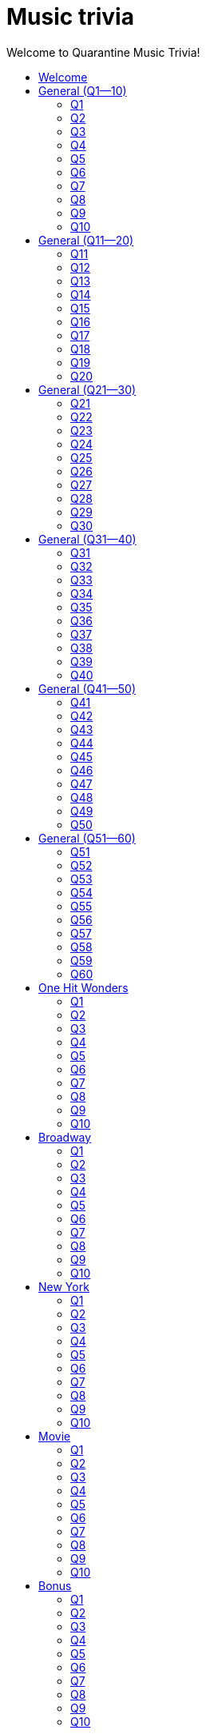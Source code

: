 
= Music trivia
:toc2:
:toclevels: 2
:toc-title: Welcome to Quarantine Music Trivia!

[subs=""]
++++++++++++
<style>
html, body { height: 100%; }
.fullheight { overflow-y:auto; height:100vh; }​
a { color:blue; }
a:visited { color:blue; }
a:active { color:blue; }
a[tabindex]:focus { color:blue; outline:none; }
</style>
++++++++++++

== Welcome

[big]#Welcome to Week 2 of quarantine trivia: *music*!#
    

[role="fullheight"]
<<s-General-Q1-10-q-1,Begin>>


[[s0]]
== General (Q1--10)

[[s-General-Q1-10-q-1]]
=== Q1

[big]#General (Q1--10): Question 1#

==== Question

Name the performer.



[pass]
+++++++++++
<video
loading="lazy"
controls
width="300
poster="question_mark.jpg"
preload="auto"
playsinline
>
    <source src=Audio/Trimmed/Moondance-2013-Remaster-7kfYOGndVfU.mp4 type="video/mp4" />
</video>
+++++++++++


==== Answer


[pass]
+++++++++++++++++
<button id="button_q0_0" onclick="toggle_hidden_q0_0()">
Show answer
</button>
+++++++++++++++++

[[answer_q0_0]]
Van Morrison +
Moondance - 2013 Remaster / Van Morrison / Moondance (Deluxe Edition)


[pass]
+++++++++++++++
<script>
var z = document.getElementById("answer_q0_0");
z.style.display = "none"
function toggle_hidden_q0_0() {
  var x = document.getElementById("answer_q0_0");
  var b = document.getElementById("button_q0_0");
  if (x.style.display === "none") {
    x.style.display = "block";
    b.innerHTML = "Hide answer";
  } else {
    x.style.display = "none";
    b.innerHTML = "Show answer";
  }
}
</script>
+++++++++++++++

[role="fullheight"]
<<s-General-Q1-10-q-2, Next question -- Q2>>

[[s-General-Q1-10-q-2]]
=== Q2

[big]#General (Q1--10): Question 2#

==== Question

Name the song.



[pass]
+++++++++++
<video
loading="lazy"
controls
width="300
poster="question_mark.jpg"
preload="auto"
playsinline
>
    <source src=Audio/Trimmed/Daft-Punk-Get-Lucky-Official-Audio-ft.-Pharrell-Williams-Nile-Rodgers-5NV6Rdv1a3I.mp4 type="video/mp4" />
</video>
+++++++++++


==== Answer


[pass]
+++++++++++++++++
<button id="button_q0_1" onclick="toggle_hidden_q0_1()">
Show answer
</button>
+++++++++++++++++

[[answer_q0_1]]
Get Lucky +
Get Lucky (feat. Pharrell Williams & Nile Rodgers) - Radio Edit / Daft Punk, Pharrell Williams, Nile Rodgers / Get Lucky (feat. Pharrell Williams & Nile Rodgers) [Radio Edit]


[pass]
+++++++++++++++
<script>
var z = document.getElementById("answer_q0_1");
z.style.display = "none"
function toggle_hidden_q0_1() {
  var x = document.getElementById("answer_q0_1");
  var b = document.getElementById("button_q0_1");
  if (x.style.display === "none") {
    x.style.display = "block";
    b.innerHTML = "Hide answer";
  } else {
    x.style.display = "none";
    b.innerHTML = "Show answer";
  }
}
</script>
+++++++++++++++

[role="fullheight"]
<<s-General-Q1-10-q-1, Previous question -- Q1>> +
<<s-General-Q1-10-q-3, Next question -- Q3>>

[[s-General-Q1-10-q-3]]
=== Q3

[big]#General (Q1--10): Question 3#

==== Question

Name the song (title must be exact).



[pass]
+++++++++++
<video
loading="lazy"
controls
width="300
poster="question_mark.jpg"
preload="auto"
playsinline
>
    <source src=Audio/Trimmed/Simon-Garfunkel-Bridge-Over-Troubled-Water-Audio-4G-YQA-bsOU.mp4 type="video/mp4" />
</video>
+++++++++++


==== Answer


[pass]
+++++++++++++++++
<button id="button_q0_2" onclick="toggle_hidden_q0_2()">
Show answer
</button>
+++++++++++++++++

[[answer_q0_2]]
Bridge Over Troubled Water +
Bridge Over Troubled Water / Simon & Garfunkel / Bridge Over Troubled Water


[pass]
+++++++++++++++
<script>
var z = document.getElementById("answer_q0_2");
z.style.display = "none"
function toggle_hidden_q0_2() {
  var x = document.getElementById("answer_q0_2");
  var b = document.getElementById("button_q0_2");
  if (x.style.display === "none") {
    x.style.display = "block";
    b.innerHTML = "Hide answer";
  } else {
    x.style.display = "none";
    b.innerHTML = "Show answer";
  }
}
</script>
+++++++++++++++

[role="fullheight"]
<<s-General-Q1-10-q-2, Previous question -- Q2>> +
<<s-General-Q1-10-q-4, Next question -- Q4>>

[[s-General-Q1-10-q-4]]
=== Q4

[big]#General (Q1--10): Question 4#

==== Question

Name the group.



[pass]
+++++++++++
<video
loading="lazy"
controls
width="300
poster="question_mark.jpg"
preload="auto"
playsinline
>
    <source src=Audio/Trimmed/One-Way-Or-Another-Remastered-Fnb1xYDViDs.mp4 type="video/mp4" />
</video>
+++++++++++


==== Answer


[pass]
+++++++++++++++++
<button id="button_q0_3" onclick="toggle_hidden_q0_3()">
Show answer
</button>
+++++++++++++++++

[[answer_q0_3]]
Blondie +
One Way Or Another - Remastered / Blondie / One Way Or Another


[pass]
+++++++++++++++
<script>
var z = document.getElementById("answer_q0_3");
z.style.display = "none"
function toggle_hidden_q0_3() {
  var x = document.getElementById("answer_q0_3");
  var b = document.getElementById("button_q0_3");
  if (x.style.display === "none") {
    x.style.display = "block";
    b.innerHTML = "Hide answer";
  } else {
    x.style.display = "none";
    b.innerHTML = "Show answer";
  }
}
</script>
+++++++++++++++

[role="fullheight"]
<<s-General-Q1-10-q-3, Previous question -- Q3>> +
<<s-General-Q1-10-q-5, Next question -- Q5>>

[[s-General-Q1-10-q-5]]
=== Q5

[big]#General (Q1--10): Question 5#

==== Question

Name the song.



[pass]
+++++++++++
<video
loading="lazy"
controls
width="300
poster="question_mark.jpg"
preload="auto"
playsinline
>
    <source src=Audio/Trimmed/Twist-And-Shout-Remastered-2009-2RicaUqd9Hg.mp4 type="video/mp4" />
</video>
+++++++++++


==== Answer


[pass]
+++++++++++++++++
<button id="button_q0_4" onclick="toggle_hidden_q0_4()">
Show answer
</button>
+++++++++++++++++

[[answer_q0_4]]
Twist and Shout +
Twist And Shout - Remastered 2009 / The Beatles / Please Please Me (Remastered)


[pass]
+++++++++++++++
<script>
var z = document.getElementById("answer_q0_4");
z.style.display = "none"
function toggle_hidden_q0_4() {
  var x = document.getElementById("answer_q0_4");
  var b = document.getElementById("button_q0_4");
  if (x.style.display === "none") {
    x.style.display = "block";
    b.innerHTML = "Hide answer";
  } else {
    x.style.display = "none";
    b.innerHTML = "Show answer";
  }
}
</script>
+++++++++++++++

[role="fullheight"]
<<s-General-Q1-10-q-4, Previous question -- Q4>> +
<<s-General-Q1-10-q-6, Next question -- Q6>>

[[s-General-Q1-10-q-6]]
=== Q6

[big]#General (Q1--10): Question 6#

==== Question

Name the song. 



[pass]
+++++++++++
<video
loading="lazy"
controls
width="300
poster="question_mark.jpg"
preload="auto"
playsinline
>
    <source src=Audio/Trimmed/Jimmy-Buffett-Margaritaville-with-lyrics-ue2-ZVxpVjc.mp4 type="video/mp4" />
</video>
+++++++++++


==== Answer


[pass]
+++++++++++++++++
<button id="button_q0_5" onclick="toggle_hidden_q0_5()">
Show answer
</button>
+++++++++++++++++

[[answer_q0_5]]
Margaritaville +
Margaritaville / Jimmy Buffett / Songs You Know By Heart


[pass]
+++++++++++++++
<script>
var z = document.getElementById("answer_q0_5");
z.style.display = "none"
function toggle_hidden_q0_5() {
  var x = document.getElementById("answer_q0_5");
  var b = document.getElementById("button_q0_5");
  if (x.style.display === "none") {
    x.style.display = "block";
    b.innerHTML = "Hide answer";
  } else {
    x.style.display = "none";
    b.innerHTML = "Show answer";
  }
}
</script>
+++++++++++++++

[role="fullheight"]
<<s-General-Q1-10-q-5, Previous question -- Q5>> +
<<s-General-Q1-10-q-7, Next question -- Q7>>

[[s-General-Q1-10-q-7]]
=== Q7

[big]#General (Q1--10): Question 7#

==== Question

Name the song.



[pass]
+++++++++++
<video
loading="lazy"
controls
width="300
poster="question_mark.jpg"
preload="auto"
playsinline
>
    <source src=Audio/Trimmed/Free-Bird-CqnU-sJ8V-E.mp4 type="video/mp4" />
</video>
+++++++++++


==== Answer


[pass]
+++++++++++++++++
<button id="button_q0_6" onclick="toggle_hidden_q0_6()">
Show answer
</button>
+++++++++++++++++

[[answer_q0_6]]
Free Bird +
Free Bird / Lynyrd Skynyrd / Pronounced' Leh-'Nerd 'Skin-'Nerd


[pass]
+++++++++++++++
<script>
var z = document.getElementById("answer_q0_6");
z.style.display = "none"
function toggle_hidden_q0_6() {
  var x = document.getElementById("answer_q0_6");
  var b = document.getElementById("button_q0_6");
  if (x.style.display === "none") {
    x.style.display = "block";
    b.innerHTML = "Hide answer";
  } else {
    x.style.display = "none";
    b.innerHTML = "Show answer";
  }
}
</script>
+++++++++++++++

[role="fullheight"]
<<s-General-Q1-10-q-6, Previous question -- Q6>> +
<<s-General-Q1-10-q-8, Next question -- Q8>>

[[s-General-Q1-10-q-8]]
=== Q8

[big]#General (Q1--10): Question 8#

==== Question

Name the song. 



[pass]
+++++++++++
<video
loading="lazy"
controls
width="300
poster="question_mark.jpg"
preload="auto"
playsinline
>
    <source src=Audio/Trimmed/Blackbird-Remastered-2009-Man4Xw8Xypo.mp4 type="video/mp4" />
</video>
+++++++++++


==== Answer


[pass]
+++++++++++++++++
<button id="button_q0_7" onclick="toggle_hidden_q0_7()">
Show answer
</button>
+++++++++++++++++

[[answer_q0_7]]
Blackbird +
Blackbird - Remastered / The Beatles / The Beatles (Remastered)


[pass]
+++++++++++++++
<script>
var z = document.getElementById("answer_q0_7");
z.style.display = "none"
function toggle_hidden_q0_7() {
  var x = document.getElementById("answer_q0_7");
  var b = document.getElementById("button_q0_7");
  if (x.style.display === "none") {
    x.style.display = "block";
    b.innerHTML = "Hide answer";
  } else {
    x.style.display = "none";
    b.innerHTML = "Show answer";
  }
}
</script>
+++++++++++++++

[role="fullheight"]
<<s-General-Q1-10-q-7, Previous question -- Q7>> +
<<s-General-Q1-10-q-9, Next question -- Q9>>

[[s-General-Q1-10-q-9]]
=== Q9

[big]#General (Q1--10): Question 9#

==== Question

Name the band.



[pass]
+++++++++++
<video
loading="lazy"
controls
width="300
poster="question_mark.jpg"
preload="auto"
playsinline
>
    <source src=Audio/Trimmed/Come-On-Eileen-GbpnAGajyMc.mp4 type="video/mp4" />
</video>
+++++++++++


==== Answer


[pass]
+++++++++++++++++
<button id="button_q0_8" onclick="toggle_hidden_q0_8()">
Show answer
</button>
+++++++++++++++++

[[answer_q0_8]]
Dexys Midnight Runners +
Come On Eileen / Dexys Midnight Runners / Too Rye Ay


[pass]
+++++++++++++++
<script>
var z = document.getElementById("answer_q0_8");
z.style.display = "none"
function toggle_hidden_q0_8() {
  var x = document.getElementById("answer_q0_8");
  var b = document.getElementById("button_q0_8");
  if (x.style.display === "none") {
    x.style.display = "block";
    b.innerHTML = "Hide answer";
  } else {
    x.style.display = "none";
    b.innerHTML = "Show answer";
  }
}
</script>
+++++++++++++++

[role="fullheight"]
<<s-General-Q1-10-q-8, Previous question -- Q8>> +
<<s-General-Q1-10-q-10, Next question -- Q10>>

[[s-General-Q1-10-q-10]]
=== Q10

[big]#General (Q1--10): Question 10#

==== Question

Name the song.   



[pass]
+++++++++++
<video
loading="lazy"
controls
width="300
poster="question_mark.jpg"
preload="auto"
playsinline
>
    <source src=Audio/Trimmed/Rebel-Rebel-1997-Remaster-Wb3bfsuttdk.mp4 type="video/mp4" />
</video>
+++++++++++


==== Answer


[pass]
+++++++++++++++++
<button id="button_q0_9" onclick="toggle_hidden_q0_9()">
Show answer
</button>
+++++++++++++++++

[[answer_q0_9]]
Rebel Rebel +
Rebel Rebel - 1999 Digital Remaster / David Bowie / Best Of Bowie


[pass]
+++++++++++++++
<script>
var z = document.getElementById("answer_q0_9");
z.style.display = "none"
function toggle_hidden_q0_9() {
  var x = document.getElementById("answer_q0_9");
  var b = document.getElementById("button_q0_9");
  if (x.style.display === "none") {
    x.style.display = "block";
    b.innerHTML = "Hide answer";
  } else {
    x.style.display = "none";
    b.innerHTML = "Show answer";
  }
}
</script>
+++++++++++++++

[role="fullheight"]
<<s-General-Q1-10-q-9, Previous question -- Q9>> +
<<s-General-Q11-20-q-11, Next question -- General (Q11--20): Q11>>

[[s1]]
== General (Q11--20)

[[s-General-Q11-20-q-11]]
=== Q11

[big]#General (Q11--20): Question 11#

==== Question

Name the band.



[pass]
+++++++++++
<video
loading="lazy"
controls
width="300
poster="question_mark.jpg"
preload="auto"
playsinline
>
    <source src=Audio/Trimmed/Toto-Africa-Official-Music-Video-FTQbiNvZqaY.mp4 type="video/mp4" />
</video>
+++++++++++


==== Answer


[pass]
+++++++++++++++++
<button id="button_q1_0" onclick="toggle_hidden_q1_0()">
Show answer
</button>
+++++++++++++++++

[[answer_q1_0]]
Toto +
Africa / TOTO / Toto IV


[pass]
+++++++++++++++
<script>
var z = document.getElementById("answer_q1_0");
z.style.display = "none"
function toggle_hidden_q1_0() {
  var x = document.getElementById("answer_q1_0");
  var b = document.getElementById("button_q1_0");
  if (x.style.display === "none") {
    x.style.display = "block";
    b.innerHTML = "Hide answer";
  } else {
    x.style.display = "none";
    b.innerHTML = "Show answer";
  }
}
</script>
+++++++++++++++

[role="fullheight"]
<<s-General-Q1-10-q-10, Previous question -- General (Q1--10): Q10>> +
<<s-General-Q11-20-q-12, Next question -- Q12>>

[[s-General-Q11-20-q-12]]
=== Q12

[big]#General (Q11--20): Question 12#

==== Question

Name the song.



[pass]
+++++++++++
<video
loading="lazy"
controls
width="300
poster="question_mark.jpg"
preload="auto"
playsinline
>
    <source src=Audio/Trimmed/01-Bruno-Mars-Grenade-Doo-Wops-Hooligans-aLAtJ0k98SI.mp4 type="video/mp4" />
</video>
+++++++++++


==== Answer


[pass]
+++++++++++++++++
<button id="button_q1_1" onclick="toggle_hidden_q1_1()">
Show answer
</button>
+++++++++++++++++

[[answer_q1_1]]
Grenade +
Grenade / Bruno Mars / Doo-Wops & Hooligans


[pass]
+++++++++++++++
<script>
var z = document.getElementById("answer_q1_1");
z.style.display = "none"
function toggle_hidden_q1_1() {
  var x = document.getElementById("answer_q1_1");
  var b = document.getElementById("button_q1_1");
  if (x.style.display === "none") {
    x.style.display = "block";
    b.innerHTML = "Hide answer";
  } else {
    x.style.display = "none";
    b.innerHTML = "Show answer";
  }
}
</script>
+++++++++++++++

[role="fullheight"]
<<s-General-Q11-20-q-11, Previous question -- Q11>> +
<<s-General-Q11-20-q-13, Next question -- Q13>>

[[s-General-Q11-20-q-13]]
=== Q13

[big]#General (Q11--20): Question 13#

==== Question

Name the artist.



[pass]
+++++++++++
<video
loading="lazy"
controls
width="300
poster="question_mark.jpg"
preload="auto"
playsinline
>
    <source src=Audio/Trimmed/Elvis-Costello-The-Attractions-Pump-It-Up-3Y71iDvCYXA.mp4 type="video/mp4" />
</video>
+++++++++++


==== Answer


[pass]
+++++++++++++++++
<button id="button_q1_2" onclick="toggle_hidden_q1_2()">
Show answer
</button>
+++++++++++++++++

[[answer_q1_2]]
Elvis Costello +
Pump It Up / Elvis Costello & The Attractions / This Year's Model


[pass]
+++++++++++++++
<script>
var z = document.getElementById("answer_q1_2");
z.style.display = "none"
function toggle_hidden_q1_2() {
  var x = document.getElementById("answer_q1_2");
  var b = document.getElementById("button_q1_2");
  if (x.style.display === "none") {
    x.style.display = "block";
    b.innerHTML = "Hide answer";
  } else {
    x.style.display = "none";
    b.innerHTML = "Show answer";
  }
}
</script>
+++++++++++++++

[role="fullheight"]
<<s-General-Q11-20-q-12, Previous question -- Q12>> +
<<s-General-Q11-20-q-14, Next question -- Q14>>

[[s-General-Q11-20-q-14]]
=== Q14

[big]#General (Q11--20): Question 14#

==== Question

Name the band.



[pass]
+++++++++++
<video
loading="lazy"
controls
width="300
poster="question_mark.jpg"
preload="auto"
playsinline
>
    <source src=Audio/Trimmed/Walk-Like-An-Egyptian-tMnGmoLS6zo.mp4 type="video/mp4" />
</video>
+++++++++++


==== Answer


[pass]
+++++++++++++++++
<button id="button_q1_3" onclick="toggle_hidden_q1_3()">
Show answer
</button>
+++++++++++++++++

[[answer_q1_3]]
The Bangles +
Walk Like an Egyptian / The Bangles / The Essential Bangles


[pass]
+++++++++++++++
<script>
var z = document.getElementById("answer_q1_3");
z.style.display = "none"
function toggle_hidden_q1_3() {
  var x = document.getElementById("answer_q1_3");
  var b = document.getElementById("button_q1_3");
  if (x.style.display === "none") {
    x.style.display = "block";
    b.innerHTML = "Hide answer";
  } else {
    x.style.display = "none";
    b.innerHTML = "Show answer";
  }
}
</script>
+++++++++++++++

[role="fullheight"]
<<s-General-Q11-20-q-13, Previous question -- Q13>> +
<<s-General-Q11-20-q-15, Next question -- Q15>>

[[s-General-Q11-20-q-15]]
=== Q15

[big]#General (Q11--20): Question 15#

==== Question

Name the song.



[pass]
+++++++++++
<video
loading="lazy"
controls
width="300
poster="question_mark.jpg"
preload="auto"
playsinline
>
    <source src=Audio/Trimmed/Mark-Ronson-Uptown-Funk-Official-Video-ft.-Bruno-Mars-OPf0YbXqDm0.mp4 type="video/mp4" />
</video>
+++++++++++


==== Answer


[pass]
+++++++++++++++++
<button id="button_q1_4" onclick="toggle_hidden_q1_4()">
Show answer
</button>
+++++++++++++++++

[[answer_q1_4]]
Uptown Funk +
Uptown Funk (feat. Bruno Mars) / Mark Ronson, Bruno Mars / Uptown Special


[pass]
+++++++++++++++
<script>
var z = document.getElementById("answer_q1_4");
z.style.display = "none"
function toggle_hidden_q1_4() {
  var x = document.getElementById("answer_q1_4");
  var b = document.getElementById("button_q1_4");
  if (x.style.display === "none") {
    x.style.display = "block";
    b.innerHTML = "Hide answer";
  } else {
    x.style.display = "none";
    b.innerHTML = "Show answer";
  }
}
</script>
+++++++++++++++

[role="fullheight"]
<<s-General-Q11-20-q-14, Previous question -- Q14>> +
<<s-General-Q11-20-q-16, Next question -- Q16>>

[[s-General-Q11-20-q-16]]
=== Q16

[big]#General (Q11--20): Question 16#

==== Question

Name the lead singer (not the band).



[pass]
+++++++++++
<video
loading="lazy"
controls
width="300
poster="question_mark.jpg"
preload="auto"
playsinline
>
    <source src=Audio/Trimmed/Culture-Club-Karma-Chameleon-Official-Video-JmcA9LIIXWw.mp4 type="video/mp4" />
</video>
+++++++++++


==== Answer


[pass]
+++++++++++++++++
<button id="button_q1_5" onclick="toggle_hidden_q1_5()">
Show answer
</button>
+++++++++++++++++

[[answer_q1_5]]
Boy George +
Karma Chameleon / Culture Club / At Worst...The Best Of Boy George And Culture Club


[pass]
+++++++++++++++
<script>
var z = document.getElementById("answer_q1_5");
z.style.display = "none"
function toggle_hidden_q1_5() {
  var x = document.getElementById("answer_q1_5");
  var b = document.getElementById("button_q1_5");
  if (x.style.display === "none") {
    x.style.display = "block";
    b.innerHTML = "Hide answer";
  } else {
    x.style.display = "none";
    b.innerHTML = "Show answer";
  }
}
</script>
+++++++++++++++

[role="fullheight"]
<<s-General-Q11-20-q-15, Previous question -- Q15>> +
<<s-General-Q11-20-q-17, Next question -- Q17>>

[[s-General-Q11-20-q-17]]
=== Q17

[big]#General (Q11--20): Question 17#

==== Question

Name the song.



[pass]
+++++++++++
<video
loading="lazy"
controls
width="300
poster="question_mark.jpg"
preload="auto"
playsinline
>
    <source src=Audio/Trimmed/Nirvana-Smells-Like-Teen-Spirit-Official-Music-Video-hTWKbfoikeg.mp4 type="video/mp4" />
</video>
+++++++++++


==== Answer


[pass]
+++++++++++++++++
<button id="button_q1_6" onclick="toggle_hidden_q1_6()">
Show answer
</button>
+++++++++++++++++

[[answer_q1_6]]
Smells Like Teen Spirit +
Smells Like Teen Spirit / Nirvana / Nevermind (Remastered)


[pass]
+++++++++++++++
<script>
var z = document.getElementById("answer_q1_6");
z.style.display = "none"
function toggle_hidden_q1_6() {
  var x = document.getElementById("answer_q1_6");
  var b = document.getElementById("button_q1_6");
  if (x.style.display === "none") {
    x.style.display = "block";
    b.innerHTML = "Hide answer";
  } else {
    x.style.display = "none";
    b.innerHTML = "Show answer";
  }
}
</script>
+++++++++++++++

[role="fullheight"]
<<s-General-Q11-20-q-16, Previous question -- Q16>> +
<<s-General-Q11-20-q-18, Next question -- Q18>>

[[s-General-Q11-20-q-18]]
=== Q18

[big]#General (Q11--20): Question 18#

==== Question

Name the band.



[pass]
+++++++++++
<video
loading="lazy"
controls
width="300
poster="question_mark.jpg"
preload="auto"
playsinline
>
    <source src=Audio/Trimmed/Tequila-The-Champs-3H6amDbAwlY.mp4 type="video/mp4" />
</video>
+++++++++++


==== Answer


[pass]
+++++++++++++++++
<button id="button_q1_7" onclick="toggle_hidden_q1_7()">
Show answer
</button>
+++++++++++++++++

[[answer_q1_7]]
The Champs +
Tequila (Original) / The Champs / Tequila


[pass]
+++++++++++++++
<script>
var z = document.getElementById("answer_q1_7");
z.style.display = "none"
function toggle_hidden_q1_7() {
  var x = document.getElementById("answer_q1_7");
  var b = document.getElementById("button_q1_7");
  if (x.style.display === "none") {
    x.style.display = "block";
    b.innerHTML = "Hide answer";
  } else {
    x.style.display = "none";
    b.innerHTML = "Show answer";
  }
}
</script>
+++++++++++++++

[role="fullheight"]
<<s-General-Q11-20-q-17, Previous question -- Q17>> +
<<s-General-Q11-20-q-19, Next question -- Q19>>

[[s-General-Q11-20-q-19]]
=== Q19

[big]#General (Q11--20): Question 19#

==== Question

Name the artist.



[pass]
+++++++++++
<video
loading="lazy"
controls
width="300
poster="question_mark.jpg"
preload="auto"
playsinline
>
    <source src=Audio/Trimmed/Theme-From-Shaft-by-Isaac-Hayes-from-Shaft-Music-From-The-Soundtrack-uNJKmf6KTcU.mp4 type="video/mp4" />
</video>
+++++++++++


==== Answer


[pass]
+++++++++++++++++
<button id="button_q1_8" onclick="toggle_hidden_q1_8()">
Show answer
</button>
+++++++++++++++++

[[answer_q1_8]]
Isaac Hayes +
Theme From Shaft - Album - Remastered / Isaac Hayes / Shaft (Deluxe Edition)


[pass]
+++++++++++++++
<script>
var z = document.getElementById("answer_q1_8");
z.style.display = "none"
function toggle_hidden_q1_8() {
  var x = document.getElementById("answer_q1_8");
  var b = document.getElementById("button_q1_8");
  if (x.style.display === "none") {
    x.style.display = "block";
    b.innerHTML = "Hide answer";
  } else {
    x.style.display = "none";
    b.innerHTML = "Show answer";
  }
}
</script>
+++++++++++++++

[role="fullheight"]
<<s-General-Q11-20-q-18, Previous question -- Q18>> +
<<s-General-Q11-20-q-20, Next question -- Q20>>

[[s-General-Q11-20-q-20]]
=== Q20

[big]#General (Q11--20): Question 20#

==== Question

Name the group.



[pass]
+++++++++++
<video
loading="lazy"
controls
width="300
poster="question_mark.jpg"
preload="auto"
playsinline
>
    <source src=Audio/Trimmed/Build-Me-Up-Buttercup-Nl-2iEP1Wts.mp4 type="video/mp4" />
</video>
+++++++++++


==== Answer


[pass]
+++++++++++++++++
<button id="button_q1_9" onclick="toggle_hidden_q1_9()">
Show answer
</button>
+++++++++++++++++

[[answer_q1_9]]
The Foundations +
Build Me Up Buttercup / The Foundations / Build Me Up Buttercup (The Complete Pye Collection)


[pass]
+++++++++++++++
<script>
var z = document.getElementById("answer_q1_9");
z.style.display = "none"
function toggle_hidden_q1_9() {
  var x = document.getElementById("answer_q1_9");
  var b = document.getElementById("button_q1_9");
  if (x.style.display === "none") {
    x.style.display = "block";
    b.innerHTML = "Hide answer";
  } else {
    x.style.display = "none";
    b.innerHTML = "Show answer";
  }
}
</script>
+++++++++++++++

[role="fullheight"]
<<s-General-Q11-20-q-19, Previous question -- Q19>> +
<<s-General-Q21-30-q-21, Next question -- General (Q21--30): Q21>>

[[s2]]
== General (Q21--30)

[[s-General-Q21-30-q-21]]
=== Q21

[big]#General (Q21--30): Question 21#

==== Question

Name the city in which the lead singer of this band is buried.



[pass]
+++++++++++
<video
loading="lazy"
controls
width="300
poster="question_mark.jpg"
preload="auto"
playsinline
>
    <source src=Audio/Trimmed/The-Doors-Light-My-Fire-cq8k-ZbsXDI.mp4 type="video/mp4" />
</video>
+++++++++++


==== Answer


[pass]
+++++++++++++++++
<button id="button_q2_0" onclick="toggle_hidden_q2_0()">
Show answer
</button>
+++++++++++++++++

[[answer_q2_0]]
Paris +
Light My Fire / The Doors / The Doors


[pass]
+++++++++++++++
<script>
var z = document.getElementById("answer_q2_0");
z.style.display = "none"
function toggle_hidden_q2_0() {
  var x = document.getElementById("answer_q2_0");
  var b = document.getElementById("button_q2_0");
  if (x.style.display === "none") {
    x.style.display = "block";
    b.innerHTML = "Hide answer";
  } else {
    x.style.display = "none";
    b.innerHTML = "Show answer";
  }
}
</script>
+++++++++++++++

[role="fullheight"]
<<s-General-Q11-20-q-20, Previous question -- General (Q11--20): Q20>> +
<<s-General-Q21-30-q-22, Next question -- Q22>>

[[s-General-Q21-30-q-22]]
=== Q22

[big]#General (Q21--30): Question 22#

==== Question

Name the song.



[pass]
+++++++++++
<video
loading="lazy"
controls
width="300
poster="question_mark.jpg"
preload="auto"
playsinline
>
    <source src=Audio/Trimmed/God-Only-Knows-Remastered-CWPo5SC3zik.mp4 type="video/mp4" />
</video>
+++++++++++


==== Answer


[pass]
+++++++++++++++++
<button id="button_q2_1" onclick="toggle_hidden_q2_1()">
Show answer
</button>
+++++++++++++++++

[[answer_q2_1]]
God Only Knows +
God Only Knows - Remastered / The Beach Boys / Pet Sounds (Original Mono & Stereo Mix Versions)


[pass]
+++++++++++++++
<script>
var z = document.getElementById("answer_q2_1");
z.style.display = "none"
function toggle_hidden_q2_1() {
  var x = document.getElementById("answer_q2_1");
  var b = document.getElementById("button_q2_1");
  if (x.style.display === "none") {
    x.style.display = "block";
    b.innerHTML = "Hide answer";
  } else {
    x.style.display = "none";
    b.innerHTML = "Show answer";
  }
}
</script>
+++++++++++++++

[role="fullheight"]
<<s-General-Q21-30-q-21, Previous question -- Q21>> +
<<s-General-Q21-30-q-23, Next question -- Q23>>

[[s-General-Q21-30-q-23]]
=== Q23

[big]#General (Q21--30): Question 23#

==== Question

Name the song (inclding both the main title and the part in parentheses).



[pass]
+++++++++++
<video
loading="lazy"
controls
width="300
poster="question_mark.jpg"
preload="auto"
playsinline
>
    <source src=Audio/Trimmed/Norwegian-Wood-This-Bird-Has-Flown-Y-V6y1ZCg-8.mp4 type="video/mp4" />
</video>
+++++++++++


==== Answer


[pass]
+++++++++++++++++
<button id="button_q2_2" onclick="toggle_hidden_q2_2()">
Show answer
</button>
+++++++++++++++++

[[answer_q2_2]]
Norwegian Wood (This Bird Has Flown) +
Norwegian Wood (This Bird Has Flown) - Remastered 2009 / The Beatles / Rubber Soul (Remastered)


[pass]
+++++++++++++++
<script>
var z = document.getElementById("answer_q2_2");
z.style.display = "none"
function toggle_hidden_q2_2() {
  var x = document.getElementById("answer_q2_2");
  var b = document.getElementById("button_q2_2");
  if (x.style.display === "none") {
    x.style.display = "block";
    b.innerHTML = "Hide answer";
  } else {
    x.style.display = "none";
    b.innerHTML = "Show answer";
  }
}
</script>
+++++++++++++++

[role="fullheight"]
<<s-General-Q21-30-q-22, Previous question -- Q22>> +
<<s-General-Q21-30-q-24, Next question -- Q24>>

[[s-General-Q21-30-q-24]]
=== Q24

[big]#General (Q21--30): Question 24#

==== Question

Name the performer.



[pass]
+++++++++++
<video
loading="lazy"
controls
width="300
poster="question_mark.jpg"
preload="auto"
playsinline
>
    <source src=Audio/Trimmed/JOE-JACKSON-Is-She-Really-Going-Out-with-Him-HD-6TzKSFbsh2Y.mp4 type="video/mp4" />
</video>
+++++++++++


==== Answer


[pass]
+++++++++++++++++
<button id="button_q2_3" onclick="toggle_hidden_q2_3()">
Show answer
</button>
+++++++++++++++++

[[answer_q2_3]]
Joe Jackson +
Is She Really Going Out With Him? / Joe Jackson / Look Sharp!


[pass]
+++++++++++++++
<script>
var z = document.getElementById("answer_q2_3");
z.style.display = "none"
function toggle_hidden_q2_3() {
  var x = document.getElementById("answer_q2_3");
  var b = document.getElementById("button_q2_3");
  if (x.style.display === "none") {
    x.style.display = "block";
    b.innerHTML = "Hide answer";
  } else {
    x.style.display = "none";
    b.innerHTML = "Show answer";
  }
}
</script>
+++++++++++++++

[role="fullheight"]
<<s-General-Q21-30-q-23, Previous question -- Q23>> +
<<s-General-Q21-30-q-25, Next question -- Q25>>

[[s-General-Q21-30-q-25]]
=== Q25

[big]#General (Q21--30): Question 25#

==== Question

Name the album on which this song appeared.



[pass]
+++++++++++
<video
loading="lazy"
controls
width="300
poster="question_mark.jpg"
preload="auto"
playsinline
>
    <source src=Audio/Trimmed/Elvis-Costello-The-Attractions-Everyday-I-Write-The-Book-V1d4r9awjKE.mp4 type="video/mp4" />
</video>
+++++++++++


==== Answer


[pass]
+++++++++++++++++
<button id="button_q2_4" onclick="toggle_hidden_q2_4()">
Show answer
</button>
+++++++++++++++++

[[answer_q2_4]]
Punch the Clock +
Everyday I Write The Book / Elvis Costello & The Attractions / Punch The Clock


[pass]
+++++++++++++++
<script>
var z = document.getElementById("answer_q2_4");
z.style.display = "none"
function toggle_hidden_q2_4() {
  var x = document.getElementById("answer_q2_4");
  var b = document.getElementById("button_q2_4");
  if (x.style.display === "none") {
    x.style.display = "block";
    b.innerHTML = "Hide answer";
  } else {
    x.style.display = "none";
    b.innerHTML = "Show answer";
  }
}
</script>
+++++++++++++++

[role="fullheight"]
<<s-General-Q21-30-q-24, Previous question -- Q24>> +
<<s-General-Q21-30-q-26, Next question -- Q26>>

[[s-General-Q21-30-q-26]]
=== Q26

[big]#General (Q21--30): Question 26#

==== Question

Name the song.



[pass]
+++++++++++
<video
loading="lazy"
controls
width="300
poster="question_mark.jpg"
preload="auto"
playsinline
>
    <source src=Audio/Trimmed/Kanye-West-Gold-Digger-ft.-Jamie-Foxx-6vwNcNOTVzY.mp4 type="video/mp4" />
</video>
+++++++++++


==== Answer


[pass]
+++++++++++++++++
<button id="button_q2_5" onclick="toggle_hidden_q2_5()">
Show answer
</button>
+++++++++++++++++

[[answer_q2_5]]
Gold Digger +
Gold Digger / Kanye West, Jamie Foxx / Late Registration


[pass]
+++++++++++++++
<script>
var z = document.getElementById("answer_q2_5");
z.style.display = "none"
function toggle_hidden_q2_5() {
  var x = document.getElementById("answer_q2_5");
  var b = document.getElementById("button_q2_5");
  if (x.style.display === "none") {
    x.style.display = "block";
    b.innerHTML = "Hide answer";
  } else {
    x.style.display = "none";
    b.innerHTML = "Show answer";
  }
}
</script>
+++++++++++++++

[role="fullheight"]
<<s-General-Q21-30-q-25, Previous question -- Q25>> +
<<s-General-Q21-30-q-27, Next question -- Q27>>

[[s-General-Q21-30-q-27]]
=== Q27

[big]#General (Q21--30): Question 27#

==== Question

Name the artist.



[pass]
+++++++++++
<video
loading="lazy"
controls
width="300
poster="question_mark.jpg"
preload="auto"
playsinline
>
    <source src=Audio/Trimmed/Marvin-Gaye-What-s-Going-On-H-kA3UtBj4M.mp4 type="video/mp4" />
</video>
+++++++++++


==== Answer


[pass]
+++++++++++++++++
<button id="button_q2_6" onclick="toggle_hidden_q2_6()">
Show answer
</button>
+++++++++++++++++

[[answer_q2_6]]
Marvin Gaye +
What's Going On / Marvin Gaye / What's Going On


[pass]
+++++++++++++++
<script>
var z = document.getElementById("answer_q2_6");
z.style.display = "none"
function toggle_hidden_q2_6() {
  var x = document.getElementById("answer_q2_6");
  var b = document.getElementById("button_q2_6");
  if (x.style.display === "none") {
    x.style.display = "block";
    b.innerHTML = "Hide answer";
  } else {
    x.style.display = "none";
    b.innerHTML = "Show answer";
  }
}
</script>
+++++++++++++++

[role="fullheight"]
<<s-General-Q21-30-q-26, Previous question -- Q26>> +
<<s-General-Q21-30-q-28, Next question -- Q28>>

[[s-General-Q21-30-q-28]]
=== Q28

[big]#General (Q21--30): Question 28#

==== Question

Name the album on which this song appeared.



[pass]
+++++++++++
<video
loading="lazy"
controls
width="300
poster="question_mark.jpg"
preload="auto"
playsinline
>
    <source src=Audio/Trimmed/Kendrick-Lamar-King-Kunta-hRK7PVJFbS8.mp4 type="video/mp4" />
</video>
+++++++++++


==== Answer


[pass]
+++++++++++++++++
<button id="button_q2_7" onclick="toggle_hidden_q2_7()">
Show answer
</button>
+++++++++++++++++

[[answer_q2_7]]
To Pimp a Butterfly +
King Kunta / Kendrick Lamar / To Pimp A Butterfly


[pass]
+++++++++++++++
<script>
var z = document.getElementById("answer_q2_7");
z.style.display = "none"
function toggle_hidden_q2_7() {
  var x = document.getElementById("answer_q2_7");
  var b = document.getElementById("button_q2_7");
  if (x.style.display === "none") {
    x.style.display = "block";
    b.innerHTML = "Hide answer";
  } else {
    x.style.display = "none";
    b.innerHTML = "Show answer";
  }
}
</script>
+++++++++++++++

[role="fullheight"]
<<s-General-Q21-30-q-27, Previous question -- Q27>> +
<<s-General-Q21-30-q-29, Next question -- Q29>>

[[s-General-Q21-30-q-29]]
=== Q29

[big]#General (Q21--30): Question 29#

==== Question

Name the performer.



[pass]
+++++++++++
<video
loading="lazy"
controls
width="300
poster="question_mark.jpg"
preload="auto"
playsinline
>
    <source src=Audio/Trimmed/Chuck-Berry-Johnny-B.-Goode-Single-tXba00vudss.mp4 type="video/mp4" />
</video>
+++++++++++


==== Answer


[pass]
+++++++++++++++++
<button id="button_q2_8" onclick="toggle_hidden_q2_8()">
Show answer
</button>
+++++++++++++++++

[[answer_q2_8]]
Chuck Berry +
Johnny B. Goode - Single Version / Chuck Berry / 20th Century Masters: The Millennium Collection: Best Of Chuck Berry


[pass]
+++++++++++++++
<script>
var z = document.getElementById("answer_q2_8");
z.style.display = "none"
function toggle_hidden_q2_8() {
  var x = document.getElementById("answer_q2_8");
  var b = document.getElementById("button_q2_8");
  if (x.style.display === "none") {
    x.style.display = "block";
    b.innerHTML = "Hide answer";
  } else {
    x.style.display = "none";
    b.innerHTML = "Show answer";
  }
}
</script>
+++++++++++++++

[role="fullheight"]
<<s-General-Q21-30-q-28, Previous question -- Q28>> +
<<s-General-Q21-30-q-30, Next question -- Q30>>

[[s-General-Q21-30-q-30]]
=== Q30

[big]#General (Q21--30): Question 30#

==== Question

Name the artist.



[pass]
+++++++++++
<video
loading="lazy"
controls
width="300
poster="question_mark.jpg"
preload="auto"
playsinline
>
    <source src=Audio/Trimmed/Cyndi-Lauper-Girls-Just-Want-To-Have-Fun-Official-Video-PIb6AZdTr-A.mp4 type="video/mp4" />
</video>
+++++++++++


==== Answer


[pass]
+++++++++++++++++
<button id="button_q2_9" onclick="toggle_hidden_q2_9()">
Show answer
</button>
+++++++++++++++++

[[answer_q2_9]]
Cyndi Lauper +
Girls Just Want to Have Fun / Cyndi Lauper / She's So Unusual: A 30th Anniversary Celebration (Deluxe Edition)


[pass]
+++++++++++++++
<script>
var z = document.getElementById("answer_q2_9");
z.style.display = "none"
function toggle_hidden_q2_9() {
  var x = document.getElementById("answer_q2_9");
  var b = document.getElementById("button_q2_9");
  if (x.style.display === "none") {
    x.style.display = "block";
    b.innerHTML = "Hide answer";
  } else {
    x.style.display = "none";
    b.innerHTML = "Show answer";
  }
}
</script>
+++++++++++++++

[role="fullheight"]
<<s-General-Q21-30-q-29, Previous question -- Q29>> +
<<s-General-Q31-40-q-31, Next question -- General (Q31--40): Q31>>

[[s3]]
== General (Q31--40)

[[s-General-Q31-40-q-31]]
=== Q31

[big]#General (Q31--40): Question 31#

==== Question

Name the performer.



[pass]
+++++++++++
<video
loading="lazy"
controls
width="300
poster="question_mark.jpg"
preload="auto"
playsinline
>
    <source src=Audio/Trimmed/Eric-Clapton-Cocaine-lyrics-3bEUaeG4wH4.mp4 type="video/mp4" />
</video>
+++++++++++


==== Answer


[pass]
+++++++++++++++++
<button id="button_q3_0" onclick="toggle_hidden_q3_0()">
Show answer
</button>
+++++++++++++++++

[[answer_q3_0]]
Eric Clapton +
Cocaine / Eric Clapton / Slowhand 35th Anniversary (Super Deluxe)


[pass]
+++++++++++++++
<script>
var z = document.getElementById("answer_q3_0");
z.style.display = "none"
function toggle_hidden_q3_0() {
  var x = document.getElementById("answer_q3_0");
  var b = document.getElementById("button_q3_0");
  if (x.style.display === "none") {
    x.style.display = "block";
    b.innerHTML = "Hide answer";
  } else {
    x.style.display = "none";
    b.innerHTML = "Show answer";
  }
}
</script>
+++++++++++++++

[role="fullheight"]
<<s-General-Q21-30-q-30, Previous question -- General (Q21--30): Q30>> +
<<s-General-Q31-40-q-32, Next question -- Q32>>

[[s-General-Q31-40-q-32]]
=== Q32

[big]#General (Q31--40): Question 32#

==== Question

Name the song.



[pass]
+++++++++++
<video
loading="lazy"
controls
width="300
poster="question_mark.jpg"
preload="auto"
playsinline
>
    <source src=Audio/Trimmed/Jonas-Blue-ft.-Dakota-Fast-Car-Official-Music-Video-0wpuR68uw-8.mp4 type="video/mp4" />
</video>
+++++++++++


==== Answer


[pass]
+++++++++++++++++
<button id="button_q3_1" onclick="toggle_hidden_q3_1()">
Show answer
</button>
+++++++++++++++++

[[answer_q3_1]]
Fast car. +
Fast Car / Jonas Blue, Dakota / Fast Car


[pass]
+++++++++++++++
<script>
var z = document.getElementById("answer_q3_1");
z.style.display = "none"
function toggle_hidden_q3_1() {
  var x = document.getElementById("answer_q3_1");
  var b = document.getElementById("button_q3_1");
  if (x.style.display === "none") {
    x.style.display = "block";
    b.innerHTML = "Hide answer";
  } else {
    x.style.display = "none";
    b.innerHTML = "Show answer";
  }
}
</script>
+++++++++++++++

[role="fullheight"]
<<s-General-Q31-40-q-31, Previous question -- Q31>> +
<<s-General-Q31-40-q-33, Next question -- Q33>>

[[s-General-Q31-40-q-33]]
=== Q33

[big]#General (Q31--40): Question 33#

==== Question

Name the song.



[pass]
+++++++++++
<video
loading="lazy"
controls
width="300
poster="question_mark.jpg"
preload="auto"
playsinline
>
    <source src=Audio/Trimmed/Bob-Marley-The-Wailers-Is-This-Love-cOJsK8qbAaA.mp4 type="video/mp4" />
</video>
+++++++++++


==== Answer


[pass]
+++++++++++++++++
<button id="button_q3_2" onclick="toggle_hidden_q3_2()">
Show answer
</button>
+++++++++++++++++

[[answer_q3_2]]
Is this Love +
Is This Love / Bob Marley & The Wailers / Kaya - Deluxe Edition


[pass]
+++++++++++++++
<script>
var z = document.getElementById("answer_q3_2");
z.style.display = "none"
function toggle_hidden_q3_2() {
  var x = document.getElementById("answer_q3_2");
  var b = document.getElementById("button_q3_2");
  if (x.style.display === "none") {
    x.style.display = "block";
    b.innerHTML = "Hide answer";
  } else {
    x.style.display = "none";
    b.innerHTML = "Show answer";
  }
}
</script>
+++++++++++++++

[role="fullheight"]
<<s-General-Q31-40-q-32, Previous question -- Q32>> +
<<s-General-Q31-40-q-34, Next question -- Q34>>

[[s-General-Q31-40-q-34]]
=== Q34

[big]#General (Q31--40): Question 34#

==== Question

Name the singer.



[pass]
+++++++++++
<video
loading="lazy"
controls
width="300
poster="question_mark.jpg"
preload="auto"
playsinline
>
    <source src=Audio/Trimmed/Meghan-Trainor-All-About-That-Bass-Official-Music-Video-7PCkvCPvDXk.mp4 type="video/mp4" />
</video>
+++++++++++


==== Answer


[pass]
+++++++++++++++++
<button id="button_q3_3" onclick="toggle_hidden_q3_3()">
Show answer
</button>
+++++++++++++++++

[[answer_q3_3]]
Meghan Trainor +
All About That Bass / Meghan Trainor / All About That Bass


[pass]
+++++++++++++++
<script>
var z = document.getElementById("answer_q3_3");
z.style.display = "none"
function toggle_hidden_q3_3() {
  var x = document.getElementById("answer_q3_3");
  var b = document.getElementById("button_q3_3");
  if (x.style.display === "none") {
    x.style.display = "block";
    b.innerHTML = "Hide answer";
  } else {
    x.style.display = "none";
    b.innerHTML = "Show answer";
  }
}
</script>
+++++++++++++++

[role="fullheight"]
<<s-General-Q31-40-q-33, Previous question -- Q33>> +
<<s-General-Q31-40-q-35, Next question -- Q35>>

[[s-General-Q31-40-q-35]]
=== Q35

[big]#General (Q31--40): Question 35#

==== Question

Name the band.



[pass]
+++++++++++
<video
loading="lazy"
controls
width="300
poster="question_mark.jpg"
preload="auto"
playsinline
>
    <source src=Audio/Trimmed/The-Black-Eyed-Peas-I-Gotta-Feeling-Official-Music-Video-uSD4vsh1zDA.mp4 type="video/mp4" />
</video>
+++++++++++


==== Answer


[pass]
+++++++++++++++++
<button id="button_q3_4" onclick="toggle_hidden_q3_4()">
Show answer
</button>
+++++++++++++++++

[[answer_q3_4]]
Black Eyed Peas +
I Gotta Feeling / Black Eyed Peas / THE E.N.D. (THE ENERGY NEVER DIES)


[pass]
+++++++++++++++
<script>
var z = document.getElementById("answer_q3_4");
z.style.display = "none"
function toggle_hidden_q3_4() {
  var x = document.getElementById("answer_q3_4");
  var b = document.getElementById("button_q3_4");
  if (x.style.display === "none") {
    x.style.display = "block";
    b.innerHTML = "Hide answer";
  } else {
    x.style.display = "none";
    b.innerHTML = "Show answer";
  }
}
</script>
+++++++++++++++

[role="fullheight"]
<<s-General-Q31-40-q-34, Previous question -- Q34>> +
<<s-General-Q31-40-q-36, Next question -- Q36>>

[[s-General-Q31-40-q-36]]
=== Q36

[big]#General (Q31--40): Question 36#

==== Question

Name the song.



[pass]
+++++++++++
<video
loading="lazy"
controls
width="300
poster="question_mark.jpg"
preload="auto"
playsinline
>
    <source src=Audio/Trimmed/Wham-Wake-Me-Up-Before-You-Go-Go-Official-HD-Video-ELflyACZXQQ.mp4 type="video/mp4" />
</video>
+++++++++++


==== Answer


[pass]
+++++++++++++++++
<button id="button_q3_5" onclick="toggle_hidden_q3_5()">
Show answer
</button>
+++++++++++++++++

[[answer_q3_5]]
Wake Me Up Before You Go-Go +
Wake Me Up Before You Go-Go / Wham! / Make It Big


[pass]
+++++++++++++++
<script>
var z = document.getElementById("answer_q3_5");
z.style.display = "none"
function toggle_hidden_q3_5() {
  var x = document.getElementById("answer_q3_5");
  var b = document.getElementById("button_q3_5");
  if (x.style.display === "none") {
    x.style.display = "block";
    b.innerHTML = "Hide answer";
  } else {
    x.style.display = "none";
    b.innerHTML = "Show answer";
  }
}
</script>
+++++++++++++++

[role="fullheight"]
<<s-General-Q31-40-q-35, Previous question -- Q35>> +
<<s-General-Q31-40-q-37, Next question -- Q37>>

[[s-General-Q31-40-q-37]]
=== Q37

[big]#General (Q31--40): Question 37#

==== Question

What does "love" make in this song?



[pass]
+++++++++++
<video
loading="lazy"
controls
width="300
poster="question_mark.jpg"
preload="auto"
playsinline
>
    <source src=Audio/Trimmed/Ring-of-Fire-Johnny-Cash-mIBTg7q9oNc.mp4 type="video/mp4" />
</video>
+++++++++++


==== Answer


[pass]
+++++++++++++++++
<button id="button_q3_6" onclick="toggle_hidden_q3_6()">
Show answer
</button>
+++++++++++++++++

[[answer_q3_6]]
"It makes a fiery ring" +
Ring of Fire / Johnny Cash / Johnny Cash - 16 Biggest Hits


[pass]
+++++++++++++++
<script>
var z = document.getElementById("answer_q3_6");
z.style.display = "none"
function toggle_hidden_q3_6() {
  var x = document.getElementById("answer_q3_6");
  var b = document.getElementById("button_q3_6");
  if (x.style.display === "none") {
    x.style.display = "block";
    b.innerHTML = "Hide answer";
  } else {
    x.style.display = "none";
    b.innerHTML = "Show answer";
  }
}
</script>
+++++++++++++++

[role="fullheight"]
<<s-General-Q31-40-q-36, Previous question -- Q36>> +
<<s-General-Q31-40-q-38, Next question -- Q38>>

[[s-General-Q31-40-q-38]]
=== Q38

[big]#General (Q31--40): Question 38#

==== Question

Name the group.



[pass]
+++++++++++
<video
loading="lazy"
controls
width="300
poster="question_mark.jpg"
preload="auto"
playsinline
>
    <source src=Audio/Trimmed/The-Isley-Brothers-Shout-rWRsJ-mDU5o.mp4 type="video/mp4" />
</video>
+++++++++++


==== Answer


[pass]
+++++++++++++++++
<button id="button_q3_7" onclick="toggle_hidden_q3_7()">
Show answer
</button>
+++++++++++++++++

[[answer_q3_7]]
The Isley Brothers +
Shout / The Isley Brothers / Pure... '50s


[pass]
+++++++++++++++
<script>
var z = document.getElementById("answer_q3_7");
z.style.display = "none"
function toggle_hidden_q3_7() {
  var x = document.getElementById("answer_q3_7");
  var b = document.getElementById("button_q3_7");
  if (x.style.display === "none") {
    x.style.display = "block";
    b.innerHTML = "Hide answer";
  } else {
    x.style.display = "none";
    b.innerHTML = "Show answer";
  }
}
</script>
+++++++++++++++

[role="fullheight"]
<<s-General-Q31-40-q-37, Previous question -- Q37>> +
<<s-General-Q31-40-q-39, Next question -- Q39>>

[[s-General-Q31-40-q-39]]
=== Q39

[big]#General (Q31--40): Question 39#

==== Question

Name the song.



[pass]
+++++++++++
<video
loading="lazy"
controls
width="300
poster="question_mark.jpg"
preload="auto"
playsinline
>
    <source src=Audio/Trimmed/Louis-Armstrong-What-A-Wonderful-World-Lyrics-A3yCcXgbKrE.mp4 type="video/mp4" />
</video>
+++++++++++


==== Answer


[pass]
+++++++++++++++++
<button id="button_q3_8" onclick="toggle_hidden_q3_8()">
Show answer
</button>
+++++++++++++++++

[[answer_q3_8]]
What a Wonderful World +
What A Wonderful World / Louis Armstrong / Hello Louis - The Hit Years (1963-1969)


[pass]
+++++++++++++++
<script>
var z = document.getElementById("answer_q3_8");
z.style.display = "none"
function toggle_hidden_q3_8() {
  var x = document.getElementById("answer_q3_8");
  var b = document.getElementById("button_q3_8");
  if (x.style.display === "none") {
    x.style.display = "block";
    b.innerHTML = "Hide answer";
  } else {
    x.style.display = "none";
    b.innerHTML = "Show answer";
  }
}
</script>
+++++++++++++++

[role="fullheight"]
<<s-General-Q31-40-q-38, Previous question -- Q38>> +
<<s-General-Q31-40-q-40, Next question -- Q40>>

[[s-General-Q31-40-q-40]]
=== Q40

[big]#General (Q31--40): Question 40#

==== Question

Name the song.



[pass]
+++++++++++
<video
loading="lazy"
controls
width="300
poster="question_mark.jpg"
preload="auto"
playsinline
>
    <source src=Audio/Trimmed/The-Logical-Song-low6Coqrw9Y.mp4 type="video/mp4" />
</video>
+++++++++++


==== Answer


[pass]
+++++++++++++++++
<button id="button_q3_9" onclick="toggle_hidden_q3_9()">
Show answer
</button>
+++++++++++++++++

[[answer_q3_9]]
The Logical Song +
The Logical Song - Remastered 2010 / Supertramp / Breakfast In America (Deluxe Edition)


[pass]
+++++++++++++++
<script>
var z = document.getElementById("answer_q3_9");
z.style.display = "none"
function toggle_hidden_q3_9() {
  var x = document.getElementById("answer_q3_9");
  var b = document.getElementById("button_q3_9");
  if (x.style.display === "none") {
    x.style.display = "block";
    b.innerHTML = "Hide answer";
  } else {
    x.style.display = "none";
    b.innerHTML = "Show answer";
  }
}
</script>
+++++++++++++++

[role="fullheight"]
<<s-General-Q31-40-q-39, Previous question -- Q39>> +
<<s-General-Q41-50-q-41, Next question -- General (Q41--50): Q41>>

[[s4]]
== General (Q41--50)

[[s-General-Q41-50-q-41]]
=== Q41

[big]#General (Q41--50): Question 41#

==== Question

Name the artist. 



[pass]
+++++++++++
<video
loading="lazy"
controls
width="300
poster="question_mark.jpg"
preload="auto"
playsinline
>
    <source src=Audio/Trimmed/Kanye-West-Stronger-PsO6ZnUZI0g.mp4 type="video/mp4" />
</video>
+++++++++++


==== Answer


[pass]
+++++++++++++++++
<button id="button_q4_0" onclick="toggle_hidden_q4_0()">
Show answer
</button>
+++++++++++++++++

[[answer_q4_0]]
Kayne West +
Stronger / Kanye West / Stronger (Int'l ECD Maxi)


[pass]
+++++++++++++++
<script>
var z = document.getElementById("answer_q4_0");
z.style.display = "none"
function toggle_hidden_q4_0() {
  var x = document.getElementById("answer_q4_0");
  var b = document.getElementById("button_q4_0");
  if (x.style.display === "none") {
    x.style.display = "block";
    b.innerHTML = "Hide answer";
  } else {
    x.style.display = "none";
    b.innerHTML = "Show answer";
  }
}
</script>
+++++++++++++++

[role="fullheight"]
<<s-General-Q31-40-q-40, Previous question -- General (Q31--40): Q40>> +
<<s-General-Q41-50-q-42, Next question -- Q42>>

[[s-General-Q41-50-q-42]]
=== Q42

[big]#General (Q41--50): Question 42#

==== Question

Name the song. 



[pass]
+++++++++++
<video
loading="lazy"
controls
width="300
poster="question_mark.jpg"
preload="auto"
playsinline
>
    <source src=Audio/Trimmed/My-Generation-Mono-Version-fRipFYoji2A.mp4 type="video/mp4" />
</video>
+++++++++++


==== Answer


[pass]
+++++++++++++++++
<button id="button_q4_1" onclick="toggle_hidden_q4_1()">
Show answer
</button>
+++++++++++++++++

[[answer_q4_1]]
My Generation +
My Generation - Mono Version / The Who / The Who Sings My Generation (U.S. Version)


[pass]
+++++++++++++++
<script>
var z = document.getElementById("answer_q4_1");
z.style.display = "none"
function toggle_hidden_q4_1() {
  var x = document.getElementById("answer_q4_1");
  var b = document.getElementById("button_q4_1");
  if (x.style.display === "none") {
    x.style.display = "block";
    b.innerHTML = "Hide answer";
  } else {
    x.style.display = "none";
    b.innerHTML = "Show answer";
  }
}
</script>
+++++++++++++++

[role="fullheight"]
<<s-General-Q41-50-q-41, Previous question -- Q41>> +
<<s-General-Q41-50-q-43, Next question -- Q43>>

[[s-General-Q41-50-q-43]]
=== Q43

[big]#General (Q41--50): Question 43#

==== Question

Name the song.



[pass]
+++++++++++
<video
loading="lazy"
controls
width="300
poster="question_mark.jpg"
preload="auto"
playsinline
>
    <source src=Audio/Trimmed/Go-Your-Own-Way-2004-Remaster-DubafeFeJ7Y.mp4 type="video/mp4" />
</video>
+++++++++++


==== Answer


[pass]
+++++++++++++++++
<button id="button_q4_2" onclick="toggle_hidden_q4_2()">
Show answer
</button>
+++++++++++++++++

[[answer_q4_2]]
Go Your Own Way +
Go Your Own Way - 2004 Remaster / Fleetwood Mac / Rumours


[pass]
+++++++++++++++
<script>
var z = document.getElementById("answer_q4_2");
z.style.display = "none"
function toggle_hidden_q4_2() {
  var x = document.getElementById("answer_q4_2");
  var b = document.getElementById("button_q4_2");
  if (x.style.display === "none") {
    x.style.display = "block";
    b.innerHTML = "Hide answer";
  } else {
    x.style.display = "none";
    b.innerHTML = "Show answer";
  }
}
</script>
+++++++++++++++

[role="fullheight"]
<<s-General-Q41-50-q-42, Previous question -- Q42>> +
<<s-General-Q41-50-q-44, Next question -- Q44>>

[[s-General-Q41-50-q-44]]
=== Q44

[big]#General (Q41--50): Question 44#

==== Question

Name the album that this song appeared on.



[pass]
+++++++++++
<video
loading="lazy"
controls
width="300
poster="question_mark.jpg"
preload="auto"
playsinline
>
    <source src=Audio/Trimmed/Earth-Wind-Fire-September-Official-Music-Video-Gs069dndIYk.mp4 type="video/mp4" />
</video>
+++++++++++


==== Answer


[pass]
+++++++++++++++++
<button id="button_q4_3" onclick="toggle_hidden_q4_3()">
Show answer
</button>
+++++++++++++++++

[[answer_q4_3]]
The Eternal Dance +
September / Earth, Wind & Fire / The Eternal Dance


[pass]
+++++++++++++++
<script>
var z = document.getElementById("answer_q4_3");
z.style.display = "none"
function toggle_hidden_q4_3() {
  var x = document.getElementById("answer_q4_3");
  var b = document.getElementById("button_q4_3");
  if (x.style.display === "none") {
    x.style.display = "block";
    b.innerHTML = "Hide answer";
  } else {
    x.style.display = "none";
    b.innerHTML = "Show answer";
  }
}
</script>
+++++++++++++++

[role="fullheight"]
<<s-General-Q41-50-q-43, Previous question -- Q43>> +
<<s-General-Q41-50-q-45, Next question -- Q45>>

[[s-General-Q41-50-q-45]]
=== Q45

[big]#General (Q41--50): Question 45#

==== Question

Name the song.



[pass]
+++++++++++
<video
loading="lazy"
controls
width="300
poster="question_mark.jpg"
preload="auto"
playsinline
>
    <source src=Audio/Trimmed/Lorde-Royals-With-Lyrics-Pure-Heroine-4znHLOWm7pY.mp4 type="video/mp4" />
</video>
+++++++++++


==== Answer


[pass]
+++++++++++++++++
<button id="button_q4_4" onclick="toggle_hidden_q4_4()">
Show answer
</button>
+++++++++++++++++

[[answer_q4_4]]
Royals +
Royals / Lorde / Pure Heroine


[pass]
+++++++++++++++
<script>
var z = document.getElementById("answer_q4_4");
z.style.display = "none"
function toggle_hidden_q4_4() {
  var x = document.getElementById("answer_q4_4");
  var b = document.getElementById("button_q4_4");
  if (x.style.display === "none") {
    x.style.display = "block";
    b.innerHTML = "Hide answer";
  } else {
    x.style.display = "none";
    b.innerHTML = "Show answer";
  }
}
</script>
+++++++++++++++

[role="fullheight"]
<<s-General-Q41-50-q-44, Previous question -- Q44>> +
<<s-General-Q41-50-q-46, Next question -- Q46>>

[[s-General-Q41-50-q-46]]
=== Q46

[big]#General (Q41--50): Question 46#

==== Question

Name the group.



[pass]
+++++++++++
<video
loading="lazy"
controls
width="300
poster="question_mark.jpg"
preload="auto"
playsinline
>
    <source src=Audio/Trimmed/Holiday-Boulevard-of-Broken-Dreams-J0xe5DcnYSA.mp4 type="video/mp4" />
</video>
+++++++++++


==== Answer


[pass]
+++++++++++++++++
<button id="button_q4_5" onclick="toggle_hidden_q4_5()">
Show answer
</button>
+++++++++++++++++

[[answer_q4_5]]
Green Day +
Holiday / Boulevard of Broken Dreams / Green Day / American Idiot


[pass]
+++++++++++++++
<script>
var z = document.getElementById("answer_q4_5");
z.style.display = "none"
function toggle_hidden_q4_5() {
  var x = document.getElementById("answer_q4_5");
  var b = document.getElementById("button_q4_5");
  if (x.style.display === "none") {
    x.style.display = "block";
    b.innerHTML = "Hide answer";
  } else {
    x.style.display = "none";
    b.innerHTML = "Show answer";
  }
}
</script>
+++++++++++++++

[role="fullheight"]
<<s-General-Q41-50-q-45, Previous question -- Q45>> +
<<s-General-Q41-50-q-47, Next question -- Q47>>

[[s-General-Q41-50-q-47]]
=== Q47

[big]#General (Q41--50): Question 47#

==== Question

Name the band.



[pass]
+++++++++++
<video
loading="lazy"
controls
width="300
poster="question_mark.jpg"
preload="auto"
playsinline
>
    <source src=Audio/Trimmed/Come-Sail-Away-eYCFrcCqh7Q.mp4 type="video/mp4" />
</video>
+++++++++++


==== Answer


[pass]
+++++++++++++++++
<button id="button_q4_6" onclick="toggle_hidden_q4_6()">
Show answer
</button>
+++++++++++++++++

[[answer_q4_6]]
Styx +
Come Sail Away / Styx / The Grand Illusion


[pass]
+++++++++++++++
<script>
var z = document.getElementById("answer_q4_6");
z.style.display = "none"
function toggle_hidden_q4_6() {
  var x = document.getElementById("answer_q4_6");
  var b = document.getElementById("button_q4_6");
  if (x.style.display === "none") {
    x.style.display = "block";
    b.innerHTML = "Hide answer";
  } else {
    x.style.display = "none";
    b.innerHTML = "Show answer";
  }
}
</script>
+++++++++++++++

[role="fullheight"]
<<s-General-Q41-50-q-46, Previous question -- Q46>> +
<<s-General-Q41-50-q-48, Next question -- Q48>>

[[s-General-Q41-50-q-48]]
=== Q48

[big]#General (Q41--50): Question 48#

==== Question

Name the artist.



[pass]
+++++++++++
<video
loading="lazy"
controls
width="300
poster="question_mark.jpg"
preload="auto"
playsinline
>
    <source src=Audio/Trimmed/Jason-Derulo-Ridin-Solo-Official-Lyrics-HD-HQ-acWWb1Vxfg0.mp4 type="video/mp4" />
</video>
+++++++++++


==== Answer


[pass]
+++++++++++++++++
<button id="button_q4_7" onclick="toggle_hidden_q4_7()">
Show answer
</button>
+++++++++++++++++

[[answer_q4_7]]
Jason Derulo +
Ridin' Solo / Jason Derulo / Jason Derulo (Deluxe Audio)


[pass]
+++++++++++++++
<script>
var z = document.getElementById("answer_q4_7");
z.style.display = "none"
function toggle_hidden_q4_7() {
  var x = document.getElementById("answer_q4_7");
  var b = document.getElementById("button_q4_7");
  if (x.style.display === "none") {
    x.style.display = "block";
    b.innerHTML = "Hide answer";
  } else {
    x.style.display = "none";
    b.innerHTML = "Show answer";
  }
}
</script>
+++++++++++++++

[role="fullheight"]
<<s-General-Q41-50-q-47, Previous question -- Q47>> +
<<s-General-Q41-50-q-49, Next question -- Q49>>

[[s-General-Q41-50-q-49]]
=== Q49

[big]#General (Q41--50): Question 49#

==== Question

Name the song (including both the main title and the part in parentheses)



[pass]
+++++++++++
<video
loading="lazy"
controls
width="300
poster="question_mark.jpg"
preload="auto"
playsinline
>
    <source src=Audio/Trimmed/10.-Rupert-Holmes-Escape-The-Pi-a-Colada-Song-TazHNpt6OTo.mp4 type="video/mp4" />
</video>
+++++++++++


==== Answer


[pass]
+++++++++++++++++
<button id="button_q4_8" onclick="toggle_hidden_q4_8()">
Show answer
</button>
+++++++++++++++++

[[answer_q4_8]]
Escape (The Pina Colada Song) +
Escape (The Pina Colada Song) / Rupert Holmes / Partners In Crime


[pass]
+++++++++++++++
<script>
var z = document.getElementById("answer_q4_8");
z.style.display = "none"
function toggle_hidden_q4_8() {
  var x = document.getElementById("answer_q4_8");
  var b = document.getElementById("button_q4_8");
  if (x.style.display === "none") {
    x.style.display = "block";
    b.innerHTML = "Hide answer";
  } else {
    x.style.display = "none";
    b.innerHTML = "Show answer";
  }
}
</script>
+++++++++++++++

[role="fullheight"]
<<s-General-Q41-50-q-48, Previous question -- Q48>> +
<<s-General-Q41-50-q-50, Next question -- Q50>>

[[s-General-Q41-50-q-50]]
=== Q50

[big]#General (Q41--50): Question 50#

==== Question

Name the singer.



[pass]
+++++++++++
<video
loading="lazy"
controls
width="300
poster="question_mark.jpg"
preload="auto"
playsinline
>
    <source src=Audio/Trimmed/Gnarls-Barkley-Crazy-Official-Video-N4jf6rtyuw.mp4 type="video/mp4" />
</video>
+++++++++++


==== Answer


[pass]
+++++++++++++++++
<button id="button_q4_9" onclick="toggle_hidden_q4_9()">
Show answer
</button>
+++++++++++++++++

[[answer_q4_9]]
Gnarls Barkley +
Crazy / Gnarls Barkley / St. Elsewhere


[pass]
+++++++++++++++
<script>
var z = document.getElementById("answer_q4_9");
z.style.display = "none"
function toggle_hidden_q4_9() {
  var x = document.getElementById("answer_q4_9");
  var b = document.getElementById("button_q4_9");
  if (x.style.display === "none") {
    x.style.display = "block";
    b.innerHTML = "Hide answer";
  } else {
    x.style.display = "none";
    b.innerHTML = "Show answer";
  }
}
</script>
+++++++++++++++

[role="fullheight"]
<<s-General-Q41-50-q-49, Previous question -- Q49>> +
<<s-General-Q51-60-q-51, Next question -- General (Q51--60): Q51>>

[[s5]]
== General (Q51--60)

[[s-General-Q51-60-q-51]]
=== Q51

[big]#General (Q51--60): Question 51#

==== Question

Name the band.



[pass]
+++++++++++
<video
loading="lazy"
controls
width="300
poster="question_mark.jpg"
preload="auto"
playsinline
>
    <source src=Audio/Trimmed/GOOD-VIBRATIONS-HD-THE-BEACH-BOYS-mdt0SOqPJcg.mp4 type="video/mp4" />
</video>
+++++++++++


==== Answer


[pass]
+++++++++++++++++
<button id="button_q5_0" onclick="toggle_hidden_q5_0()">
Show answer
</button>
+++++++++++++++++

[[answer_q5_0]]
The Beach Boys +
Good Vibrations - Remastered / The Beach Boys / Good Vibrations 40th Anniversary


[pass]
+++++++++++++++
<script>
var z = document.getElementById("answer_q5_0");
z.style.display = "none"
function toggle_hidden_q5_0() {
  var x = document.getElementById("answer_q5_0");
  var b = document.getElementById("button_q5_0");
  if (x.style.display === "none") {
    x.style.display = "block";
    b.innerHTML = "Hide answer";
  } else {
    x.style.display = "none";
    b.innerHTML = "Show answer";
  }
}
</script>
+++++++++++++++

[role="fullheight"]
<<s-General-Q41-50-q-50, Previous question -- General (Q41--50): Q50>> +
<<s-General-Q51-60-q-52, Next question -- Q52>>

[[s-General-Q51-60-q-52]]
=== Q52

[big]#General (Q51--60): Question 52#

==== Question

Name the Artist.



[pass]
+++++++++++
<video
loading="lazy"
controls
width="300
poster="question_mark.jpg"
preload="auto"
playsinline
>
    <source src=Audio/Trimmed/Avicii-Hey-Brother-6Cp6mKbRTQY.mp4 type="video/mp4" />
</video>
+++++++++++


==== Answer


[pass]
+++++++++++++++++
<button id="button_q5_1" onclick="toggle_hidden_q5_1()">
Show answer
</button>
+++++++++++++++++

[[answer_q5_1]]
Avicii +
Hey Brother / Avicii / TRUE


[pass]
+++++++++++++++
<script>
var z = document.getElementById("answer_q5_1");
z.style.display = "none"
function toggle_hidden_q5_1() {
  var x = document.getElementById("answer_q5_1");
  var b = document.getElementById("button_q5_1");
  if (x.style.display === "none") {
    x.style.display = "block";
    b.innerHTML = "Hide answer";
  } else {
    x.style.display = "none";
    b.innerHTML = "Show answer";
  }
}
</script>
+++++++++++++++

[role="fullheight"]
<<s-General-Q51-60-q-51, Previous question -- Q51>> +
<<s-General-Q51-60-q-53, Next question -- Q53>>

[[s-General-Q51-60-q-53]]
=== Q53

[big]#General (Q51--60): Question 53#

==== Question

Name the lead singer.



[pass]
+++++++++++
<video
loading="lazy"
controls
width="300
poster="question_mark.jpg"
preload="auto"
playsinline
>
    <source src=Audio/Trimmed/Aerosmith-Walk-This-Way-Audio-4c8O2n1Gfto.mp4 type="video/mp4" />
</video>
+++++++++++


==== Answer


[pass]
+++++++++++++++++
<button id="button_q5_2" onclick="toggle_hidden_q5_2()">
Show answer
</button>
+++++++++++++++++

[[answer_q5_2]]
Steven Tyler +
Walk This Way / Aerosmith / Toys In The Attic


[pass]
+++++++++++++++
<script>
var z = document.getElementById("answer_q5_2");
z.style.display = "none"
function toggle_hidden_q5_2() {
  var x = document.getElementById("answer_q5_2");
  var b = document.getElementById("button_q5_2");
  if (x.style.display === "none") {
    x.style.display = "block";
    b.innerHTML = "Hide answer";
  } else {
    x.style.display = "none";
    b.innerHTML = "Show answer";
  }
}
</script>
+++++++++++++++

[role="fullheight"]
<<s-General-Q51-60-q-52, Previous question -- Q52>> +
<<s-General-Q51-60-q-54, Next question -- Q54>>

[[s-General-Q51-60-q-54]]
=== Q54

[big]#General (Q51--60): Question 54#

==== Question

Name the singer.



[pass]
+++++++++++
<video
loading="lazy"
controls
width="300
poster="question_mark.jpg"
preload="auto"
playsinline
>
    <source src=Audio/Trimmed/Lean-on-Me-fOZ-MySzAac.mp4 type="video/mp4" />
</video>
+++++++++++


==== Answer


[pass]
+++++++++++++++++
<button id="button_q5_3" onclick="toggle_hidden_q5_3()">
Show answer
</button>
+++++++++++++++++

[[answer_q5_3]]
Bill Withers +
Lean on Me / Bill Withers / Still Bill


[pass]
+++++++++++++++
<script>
var z = document.getElementById("answer_q5_3");
z.style.display = "none"
function toggle_hidden_q5_3() {
  var x = document.getElementById("answer_q5_3");
  var b = document.getElementById("button_q5_3");
  if (x.style.display === "none") {
    x.style.display = "block";
    b.innerHTML = "Hide answer";
  } else {
    x.style.display = "none";
    b.innerHTML = "Show answer";
  }
}
</script>
+++++++++++++++

[role="fullheight"]
<<s-General-Q51-60-q-53, Previous question -- Q53>> +
<<s-General-Q51-60-q-55, Next question -- Q55>>

[[s-General-Q51-60-q-55]]
=== Q55

[big]#General (Q51--60): Question 55#

==== Question

Name the song.



[pass]
+++++++++++
<video
loading="lazy"
controls
width="300
poster="question_mark.jpg"
preload="auto"
playsinline
>
    <source src=Audio/Trimmed/Lil-Nas-X-Old-Town-Road-feat.-Billy-Ray-Cyrus-Remix-7ysFgElQtjI.mp4 type="video/mp4" />
</video>
+++++++++++


==== Answer


[pass]
+++++++++++++++++
<button id="button_q5_4" onclick="toggle_hidden_q5_4()">
Show answer
</button>
+++++++++++++++++

[[answer_q5_4]]
Old Town Road +
Old Town Road (feat. Billy Ray Cyrus) - Remix / Lil Nas X, Billy Ray Cyrus / Old Town Road


[pass]
+++++++++++++++
<script>
var z = document.getElementById("answer_q5_4");
z.style.display = "none"
function toggle_hidden_q5_4() {
  var x = document.getElementById("answer_q5_4");
  var b = document.getElementById("button_q5_4");
  if (x.style.display === "none") {
    x.style.display = "block";
    b.innerHTML = "Hide answer";
  } else {
    x.style.display = "none";
    b.innerHTML = "Show answer";
  }
}
</script>
+++++++++++++++

[role="fullheight"]
<<s-General-Q51-60-q-54, Previous question -- Q54>> +
<<s-General-Q51-60-q-56, Next question -- Q56>>

[[s-General-Q51-60-q-56]]
=== Q56

[big]#General (Q51--60): Question 56#

==== Question

Name the film that this song was featured in. 



[pass]
+++++++++++
<video
loading="lazy"
controls
width="300
poster="question_mark.jpg"
preload="auto"
playsinline
>
    <source src=Audio/Trimmed/Pharrell-Williams-Happy-Official-Music-Video-ZbZSe6N-BXs.mp4 type="video/mp4" />
</video>
+++++++++++


==== Answer


[pass]
+++++++++++++++++
<button id="button_q5_5" onclick="toggle_hidden_q5_5()">
Show answer
</button>
+++++++++++++++++

[[answer_q5_5]]
Despicable Me 2 +
Happy / Pharrell Williams / Despicable Me 2 (Original Motion Picture Soundtrack)


[pass]
+++++++++++++++
<script>
var z = document.getElementById("answer_q5_5");
z.style.display = "none"
function toggle_hidden_q5_5() {
  var x = document.getElementById("answer_q5_5");
  var b = document.getElementById("button_q5_5");
  if (x.style.display === "none") {
    x.style.display = "block";
    b.innerHTML = "Hide answer";
  } else {
    x.style.display = "none";
    b.innerHTML = "Show answer";
  }
}
</script>
+++++++++++++++

[role="fullheight"]
<<s-General-Q51-60-q-55, Previous question -- Q55>> +
<<s-General-Q51-60-q-57, Next question -- Q57>>

[[s-General-Q51-60-q-57]]
=== Q57

[big]#General (Q51--60): Question 57#

==== Question

Name the performer.



[pass]
+++++++++++
<video
loading="lazy"
controls
width="300
poster="question_mark.jpg"
preload="auto"
playsinline
>
    <source src=Audio/Trimmed/American-Pie-iX-TFkut1PM.mp4 type="video/mp4" />
</video>
+++++++++++


==== Answer


[pass]
+++++++++++++++++
<button id="button_q5_6" onclick="toggle_hidden_q5_6()">
Show answer
</button>
+++++++++++++++++

[[answer_q5_6]]
Don McLean +
American Pie / Don McLean / The Best Of Don McLean


[pass]
+++++++++++++++
<script>
var z = document.getElementById("answer_q5_6");
z.style.display = "none"
function toggle_hidden_q5_6() {
  var x = document.getElementById("answer_q5_6");
  var b = document.getElementById("button_q5_6");
  if (x.style.display === "none") {
    x.style.display = "block";
    b.innerHTML = "Hide answer";
  } else {
    x.style.display = "none";
    b.innerHTML = "Show answer";
  }
}
</script>
+++++++++++++++

[role="fullheight"]
<<s-General-Q51-60-q-56, Previous question -- Q56>> +
<<s-General-Q51-60-q-58, Next question -- Q58>>

[[s-General-Q51-60-q-58]]
=== Q58

[big]#General (Q51--60): Question 58#

==== Question

Name the song.



[pass]
+++++++++++
<video
loading="lazy"
controls
width="300
poster="question_mark.jpg"
preload="auto"
playsinline
>
    <source src=Audio/Trimmed/I-Want-To-Hold-Your-Hand-Remastered-2015-v1HDt1tknTc.mp4 type="video/mp4" />
</video>
+++++++++++


==== Answer


[pass]
+++++++++++++++++
<button id="button_q5_7" onclick="toggle_hidden_q5_7()">
Show answer
</button>
+++++++++++++++++

[[answer_q5_7]]
I Want to Hold Your Hand +
I Want To Hold Your Hand - Remastered 2015 / The Beatles / 1 (Remastered)


[pass]
+++++++++++++++
<script>
var z = document.getElementById("answer_q5_7");
z.style.display = "none"
function toggle_hidden_q5_7() {
  var x = document.getElementById("answer_q5_7");
  var b = document.getElementById("button_q5_7");
  if (x.style.display === "none") {
    x.style.display = "block";
    b.innerHTML = "Hide answer";
  } else {
    x.style.display = "none";
    b.innerHTML = "Show answer";
  }
}
</script>
+++++++++++++++

[role="fullheight"]
<<s-General-Q51-60-q-57, Previous question -- Q57>> +
<<s-General-Q51-60-q-59, Next question -- Q59>>

[[s-General-Q51-60-q-59]]
=== Q59

[big]#General (Q51--60): Question 59#

==== Question

Name the singer.



[pass]
+++++++++++
<video
loading="lazy"
controls
width="300
poster="question_mark.jpg"
preload="auto"
playsinline
>
    <source src=Audio/Trimmed/Dolly-Parton-Jolene-Audio-Ixrje2rXLMA.mp4 type="video/mp4" />
</video>
+++++++++++


==== Answer


[pass]
+++++++++++++++++
<button id="button_q5_8" onclick="toggle_hidden_q5_8()">
Show answer
</button>
+++++++++++++++++

[[answer_q5_8]]
Dolly Parton +
Jolene / Dolly Parton / Jolene


[pass]
+++++++++++++++
<script>
var z = document.getElementById("answer_q5_8");
z.style.display = "none"
function toggle_hidden_q5_8() {
  var x = document.getElementById("answer_q5_8");
  var b = document.getElementById("button_q5_8");
  if (x.style.display === "none") {
    x.style.display = "block";
    b.innerHTML = "Hide answer";
  } else {
    x.style.display = "none";
    b.innerHTML = "Show answer";
  }
}
</script>
+++++++++++++++

[role="fullheight"]
<<s-General-Q51-60-q-58, Previous question -- Q58>> +
<<s-General-Q51-60-q-60, Next question -- Q60>>

[[s-General-Q51-60-q-60]]
=== Q60

[big]#General (Q51--60): Question 60#

==== Question

Name the song.



[pass]
+++++++++++
<video
loading="lazy"
controls
width="300
poster="question_mark.jpg"
preload="auto"
playsinline
>
    <source src=Audio/Trimmed/The-Police-Every-Breath-You-Take-OMOGaugKpzs.mp4 type="video/mp4" />
</video>
+++++++++++


==== Answer


[pass]
+++++++++++++++++
<button id="button_q5_9" onclick="toggle_hidden_q5_9()">
Show answer
</button>
+++++++++++++++++

[[answer_q5_9]]
Every Breath You Take +
Every Breath You Take / The Police / Every Breath You Take : The Classics


[pass]
+++++++++++++++
<script>
var z = document.getElementById("answer_q5_9");
z.style.display = "none"
function toggle_hidden_q5_9() {
  var x = document.getElementById("answer_q5_9");
  var b = document.getElementById("button_q5_9");
  if (x.style.display === "none") {
    x.style.display = "block";
    b.innerHTML = "Hide answer";
  } else {
    x.style.display = "none";
    b.innerHTML = "Show answer";
  }
}
</script>
+++++++++++++++

[role="fullheight"]
<<s-General-Q51-60-q-59, Previous question -- Q59>> +
<<s-One-Hit-Wonders-q-1, Next question -- One Hit Wonders: Q1>>

[[s6]]
== One Hit Wonders

[[s-One-Hit-Wonders-q-1]]
=== Q1

[big]#One Hit Wonders: Question 1#

==== Question

Name the singer.



[pass]
+++++++++++
<video
loading="lazy"
controls
width="300
poster="question_mark.jpg"
preload="auto"
playsinline
>
    <source src=Audio/Trimmed/Bobby-McFerrin-Don-t-Worry-Be-Happy-Official-Video-d-diB65scQU.mp4 type="video/mp4" />
</video>
+++++++++++


==== Answer


[pass]
+++++++++++++++++
<button id="button_q6_0" onclick="toggle_hidden_q6_0()">
Show answer
</button>
+++++++++++++++++

[[answer_q6_0]]
Bobby McFerrin +
Don't Worry Be Happy / Bobby McFerrin / 20 #1's: One Hit Wonders


[pass]
+++++++++++++++
<script>
var z = document.getElementById("answer_q6_0");
z.style.display = "none"
function toggle_hidden_q6_0() {
  var x = document.getElementById("answer_q6_0");
  var b = document.getElementById("button_q6_0");
  if (x.style.display === "none") {
    x.style.display = "block";
    b.innerHTML = "Hide answer";
  } else {
    x.style.display = "none";
    b.innerHTML = "Show answer";
  }
}
</script>
+++++++++++++++

[role="fullheight"]
<<s-General-Q51-60-q-60, Previous question -- General (Q51--60): Q60>> +
<<s-One-Hit-Wonders-q-2, Next question -- Q2>>

[[s-One-Hit-Wonders-q-2]]
=== Q2

[big]#One Hit Wonders: Question 2#

==== Question

Name the band.



[pass]
+++++++++++
<video
loading="lazy"
controls
width="300
poster="question_mark.jpg"
preload="auto"
playsinline
>
    <source src=Audio/Trimmed/Quarterflash-Harden-My-Heart-Official-Video-OqeKV2UYq1Q.mp4 type="video/mp4" />
</video>
+++++++++++


==== Answer


[pass]
+++++++++++++++++
<button id="button_q6_1" onclick="toggle_hidden_q6_1()">
Show answer
</button>
+++++++++++++++++

[[answer_q6_1]]
Quarterflash +
Harden My Heart / Quarterflash / 20 #1's: One Hit Wonders


[pass]
+++++++++++++++
<script>
var z = document.getElementById("answer_q6_1");
z.style.display = "none"
function toggle_hidden_q6_1() {
  var x = document.getElementById("answer_q6_1");
  var b = document.getElementById("button_q6_1");
  if (x.style.display === "none") {
    x.style.display = "block";
    b.innerHTML = "Hide answer";
  } else {
    x.style.display = "none";
    b.innerHTML = "Show answer";
  }
}
</script>
+++++++++++++++

[role="fullheight"]
<<s-One-Hit-Wonders-q-1, Previous question -- Q1>> +
<<s-One-Hit-Wonders-q-3, Next question -- Q3>>

[[s-One-Hit-Wonders-q-3]]
=== Q3

[big]#One Hit Wonders: Question 3#

==== Question

Name the band.



[pass]
+++++++++++
<video
loading="lazy"
controls
width="300
poster="question_mark.jpg"
preload="auto"
playsinline
>
    <source src=Audio/Trimmed/The-Knack-My-Sharona-1979-BR2JtsVumFA.mp4 type="video/mp4" />
</video>
+++++++++++


==== Answer


[pass]
+++++++++++++++++
<button id="button_q6_2" onclick="toggle_hidden_q6_2()">
Show answer
</button>
+++++++++++++++++

[[answer_q6_2]]
The Knack +
My Sharona / The Knack / 20 #1's: One Hit Wonders


[pass]
+++++++++++++++
<script>
var z = document.getElementById("answer_q6_2");
z.style.display = "none"
function toggle_hidden_q6_2() {
  var x = document.getElementById("answer_q6_2");
  var b = document.getElementById("button_q6_2");
  if (x.style.display === "none") {
    x.style.display = "block";
    b.innerHTML = "Hide answer";
  } else {
    x.style.display = "none";
    b.innerHTML = "Show answer";
  }
}
</script>
+++++++++++++++

[role="fullheight"]
<<s-One-Hit-Wonders-q-2, Previous question -- Q2>> +
<<s-One-Hit-Wonders-q-4, Next question -- Q4>>

[[s-One-Hit-Wonders-q-4]]
=== Q4

[big]#One Hit Wonders: Question 4#

==== Question

Name the band with the very 70s-sounding name.



[pass]
+++++++++++
<video
loading="lazy"
controls
width="300
poster="question_mark.jpg"
preload="auto"
playsinline
>
    <source src=Audio/Trimmed/disco-duck-97RjuC9YeXg.mp4 type="video/mp4" />
</video>
+++++++++++


==== Answer


[pass]
+++++++++++++++++
<button id="button_q6_3" onclick="toggle_hidden_q6_3()">
Show answer
</button>
+++++++++++++++++

[[answer_q6_3]]
The Rubix Cubes +
Disco Duck / The Rubix Cube's / 1970's One Hit Wonders


[pass]
+++++++++++++++
<script>
var z = document.getElementById("answer_q6_3");
z.style.display = "none"
function toggle_hidden_q6_3() {
  var x = document.getElementById("answer_q6_3");
  var b = document.getElementById("button_q6_3");
  if (x.style.display === "none") {
    x.style.display = "block";
    b.innerHTML = "Hide answer";
  } else {
    x.style.display = "none";
    b.innerHTML = "Show answer";
  }
}
</script>
+++++++++++++++

[role="fullheight"]
<<s-One-Hit-Wonders-q-3, Previous question -- Q3>> +
<<s-One-Hit-Wonders-q-5, Next question -- Q5>>

[[s-One-Hit-Wonders-q-5]]
=== Q5

[big]#One Hit Wonders: Question 5#

==== Question

Name the singer.



[pass]
+++++++++++
<video
loading="lazy"
controls
width="300
poster="question_mark.jpg"
preload="auto"
playsinline
>
    <source src=Audio/Trimmed/Bette-Davis-Eyes-Re-Recorded-Remastered-tDJdEhbSP-g.mp4 type="video/mp4" />
</video>
+++++++++++


==== Answer


[pass]
+++++++++++++++++
<button id="button_q6_4" onclick="toggle_hidden_q6_4()">
Show answer
</button>
+++++++++++++++++

[[answer_q6_4]]
Kim Carnes +
Bette Davis Eyes (Re-Recorded / Remastered) / Kim Carnes / 80s 1 Hit Wonders (Re-Recorded / Remastered Versions)


[pass]
+++++++++++++++
<script>
var z = document.getElementById("answer_q6_4");
z.style.display = "none"
function toggle_hidden_q6_4() {
  var x = document.getElementById("answer_q6_4");
  var b = document.getElementById("button_q6_4");
  if (x.style.display === "none") {
    x.style.display = "block";
    b.innerHTML = "Hide answer";
  } else {
    x.style.display = "none";
    b.innerHTML = "Show answer";
  }
}
</script>
+++++++++++++++

[role="fullheight"]
<<s-One-Hit-Wonders-q-4, Previous question -- Q4>> +
<<s-One-Hit-Wonders-q-6, Next question -- Q6>>

[[s-One-Hit-Wonders-q-6]]
=== Q6

[big]#One Hit Wonders: Question 6#

==== Question

Name the singer.



[pass]
+++++++++++
<video
loading="lazy"
controls
width="300
poster="question_mark.jpg"
preload="auto"
playsinline
>
    <source src=Audio/Trimmed/Rockwell-Somebody-s-Watching-Me-Official-Video-7YvAYIJSSZY.mp4 type="video/mp4" />
</video>
+++++++++++


==== Answer


[pass]
+++++++++++++++++
<button id="button_q6_5" onclick="toggle_hidden_q6_5()">
Show answer
</button>
+++++++++++++++++

[[answer_q6_5]]
Rockwell +
Somebody's Watching Me - Single Version / Rockwell / 20 #1's: One Hit Wonders


[pass]
+++++++++++++++
<script>
var z = document.getElementById("answer_q6_5");
z.style.display = "none"
function toggle_hidden_q6_5() {
  var x = document.getElementById("answer_q6_5");
  var b = document.getElementById("button_q6_5");
  if (x.style.display === "none") {
    x.style.display = "block";
    b.innerHTML = "Hide answer";
  } else {
    x.style.display = "none";
    b.innerHTML = "Show answer";
  }
}
</script>
+++++++++++++++

[role="fullheight"]
<<s-One-Hit-Wonders-q-5, Previous question -- Q5>> +
<<s-One-Hit-Wonders-q-7, Next question -- Q7>>

[[s-One-Hit-Wonders-q-7]]
=== Q7

[big]#One Hit Wonders: Question 7#

==== Question

Name the singer.



[pass]
+++++++++++
<video
loading="lazy"
controls
width="300
poster="question_mark.jpg"
preload="auto"
playsinline
>
    <source src=Audio/Trimmed/Bruce-Channel-Hey-Baby-ik9dxkKriV0.mp4 type="video/mp4" />
</video>
+++++++++++


==== Answer


[pass]
+++++++++++++++++
<button id="button_q6_6" onclick="toggle_hidden_q6_6()">
Show answer
</button>
+++++++++++++++++

[[answer_q6_6]]
Bruce Channel +
Hey! Baby / Bruce Channel / 20 #1's: One Hit Wonders


[pass]
+++++++++++++++
<script>
var z = document.getElementById("answer_q6_6");
z.style.display = "none"
function toggle_hidden_q6_6() {
  var x = document.getElementById("answer_q6_6");
  var b = document.getElementById("button_q6_6");
  if (x.style.display === "none") {
    x.style.display = "block";
    b.innerHTML = "Hide answer";
  } else {
    x.style.display = "none";
    b.innerHTML = "Show answer";
  }
}
</script>
+++++++++++++++

[role="fullheight"]
<<s-One-Hit-Wonders-q-6, Previous question -- Q6>> +
<<s-One-Hit-Wonders-q-8, Next question -- Q8>>

[[s-One-Hit-Wonders-q-8]]
=== Q8

[big]#One Hit Wonders: Question 8#

==== Question

Name the singer.



[pass]
+++++++++++
<video
loading="lazy"
controls
width="300
poster="question_mark.jpg"
preload="auto"
playsinline
>
    <source src=Audio/Trimmed/Spirit-In-The-Sky-Norman-Greenbaum-AZQxH-8raCI.mp4 type="video/mp4" />
</video>
+++++++++++


==== Answer


[pass]
+++++++++++++++++
<button id="button_q6_7" onclick="toggle_hidden_q6_7()">
Show answer
</button>
+++++++++++++++++

[[answer_q6_7]]
Norman Greenbaum +
Spirit In The Sky / Norman Greenbaum / Spirit In The Sky


[pass]
+++++++++++++++
<script>
var z = document.getElementById("answer_q6_7");
z.style.display = "none"
function toggle_hidden_q6_7() {
  var x = document.getElementById("answer_q6_7");
  var b = document.getElementById("button_q6_7");
  if (x.style.display === "none") {
    x.style.display = "block";
    b.innerHTML = "Hide answer";
  } else {
    x.style.display = "none";
    b.innerHTML = "Show answer";
  }
}
</script>
+++++++++++++++

[role="fullheight"]
<<s-One-Hit-Wonders-q-7, Previous question -- Q7>> +
<<s-One-Hit-Wonders-q-9, Next question -- Q9>>

[[s-One-Hit-Wonders-q-9]]
=== Q9

[big]#One Hit Wonders: Question 9#

==== Question

Name the band.



[pass]
+++++++++++
<video
loading="lazy"
controls
width="300
poster="question_mark.jpg"
preload="auto"
playsinline
>
    <source src=Audio/Trimmed/Men-Without-Hats-Safety-Dance-Official-Music-Video-AjPau5QYtYs.mp4 type="video/mp4" />
</video>
+++++++++++


==== Answer


[pass]
+++++++++++++++++
<button id="button_q6_8" onclick="toggle_hidden_q6_8()">
Show answer
</button>
+++++++++++++++++

[[answer_q6_8]]
Men Without Hats +
The Safety Dance / Men Without Hats / Greatest


[pass]
+++++++++++++++
<script>
var z = document.getElementById("answer_q6_8");
z.style.display = "none"
function toggle_hidden_q6_8() {
  var x = document.getElementById("answer_q6_8");
  var b = document.getElementById("button_q6_8");
  if (x.style.display === "none") {
    x.style.display = "block";
    b.innerHTML = "Hide answer";
  } else {
    x.style.display = "none";
    b.innerHTML = "Show answer";
  }
}
</script>
+++++++++++++++

[role="fullheight"]
<<s-One-Hit-Wonders-q-8, Previous question -- Q8>> +
<<s-One-Hit-Wonders-q-10, Next question -- Q10>>

[[s-One-Hit-Wonders-q-10]]
=== Q10

[big]#One Hit Wonders: Question 10#

==== Question

Name the band.



[pass]
+++++++++++
<video
loading="lazy"
controls
width="300
poster="question_mark.jpg"
preload="auto"
playsinline
>
    <source src=Audio/Trimmed/Ready-For-The-World-Oh-Sheila-Official-Video-wbL2lMn34Oo.mp4 type="video/mp4" />
</video>
+++++++++++


==== Answer


[pass]
+++++++++++++++++
<button id="button_q6_9" onclick="toggle_hidden_q6_9()">
Show answer
</button>
+++++++++++++++++

[[answer_q6_9]]
Ready for the World. +
Oh Sheila / Ready For The World / 20 #1's: One Hit Wonders


[pass]
+++++++++++++++
<script>
var z = document.getElementById("answer_q6_9");
z.style.display = "none"
function toggle_hidden_q6_9() {
  var x = document.getElementById("answer_q6_9");
  var b = document.getElementById("button_q6_9");
  if (x.style.display === "none") {
    x.style.display = "block";
    b.innerHTML = "Hide answer";
  } else {
    x.style.display = "none";
    b.innerHTML = "Show answer";
  }
}
</script>
+++++++++++++++

[role="fullheight"]
<<s-One-Hit-Wonders-q-9, Previous question -- Q9>> +
<<s-Broadway-q-1, Next question -- Broadway: Q1>>

[[s7]]
== Broadway

[[s-Broadway-q-1]]
=== Q1

[big]#Broadway: Question 1#

==== Question

Name the musical.



[pass]
+++++++++++
<video
loading="lazy"
controls
width="300
poster="question_mark.jpg"
preload="auto"
playsinline
>
    <source src=Audio/Trimmed/Overture-Te-Tgsw2vOE.mp4 type="video/mp4" />
</video>
+++++++++++


==== Answer


[pass]
+++++++++++++++++
<button id="button_q7_0" onclick="toggle_hidden_q7_0()">
Show answer
</button>
+++++++++++++++++

[[answer_q7_0]]
Gypsy +
Overture / 2003 Broadway Cast of "Gypsy" / Gypsy (2003 Broadway Cast)


[pass]
+++++++++++++++
<script>
var z = document.getElementById("answer_q7_0");
z.style.display = "none"
function toggle_hidden_q7_0() {
  var x = document.getElementById("answer_q7_0");
  var b = document.getElementById("button_q7_0");
  if (x.style.display === "none") {
    x.style.display = "block";
    b.innerHTML = "Hide answer";
  } else {
    x.style.display = "none";
    b.innerHTML = "Show answer";
  }
}
</script>
+++++++++++++++

[role="fullheight"]
<<s-One-Hit-Wonders-q-10, Previous question -- One Hit Wonders: Q10>> +
<<s-Broadway-q-2, Next question -- Q2>>

[[s-Broadway-q-2]]
=== Q2

[big]#Broadway: Question 2#

==== Question

Name the musical.



[pass]
+++++++++++
<video
loading="lazy"
controls
width="300
poster="question_mark.jpg"
preload="auto"
playsinline
>
    <source src=Audio/Trimmed/Alexander-Hamilton-VhinPd5RRJw.mp4 type="video/mp4" />
</video>
+++++++++++


==== Answer


[pass]
+++++++++++++++++
<button id="button_q7_1" onclick="toggle_hidden_q7_1()">
Show answer
</button>
+++++++++++++++++

[[answer_q7_1]]
Hamilton +
Alexander Hamilton / Leslie Odom, Jr., Anthony Ramos, Daveed Diggs, Okieriete Onaodowan, Lin-Manuel Miranda, Phillipa Soo, Christopher Jackson & Original Broadway Cast of Hamilton / Hamilton (Original Broadway Cast Recording)


[pass]
+++++++++++++++
<script>
var z = document.getElementById("answer_q7_1");
z.style.display = "none"
function toggle_hidden_q7_1() {
  var x = document.getElementById("answer_q7_1");
  var b = document.getElementById("button_q7_1");
  if (x.style.display === "none") {
    x.style.display = "block";
    b.innerHTML = "Hide answer";
  } else {
    x.style.display = "none";
    b.innerHTML = "Show answer";
  }
}
</script>
+++++++++++++++

[role="fullheight"]
<<s-Broadway-q-1, Previous question -- Q1>> +
<<s-Broadway-q-3, Next question -- Q3>>

[[s-Broadway-q-3]]
=== Q3

[big]#Broadway: Question 3#

==== Question

Name the song.



[pass]
+++++++++++
<video
loading="lazy"
controls
width="300
poster="question_mark.jpg"
preload="auto"
playsinline
>
    <source src=Audio/Trimmed/West-Side-Story-Something-s-Coming-1961-HD-FOQPMjKLQQU.mp4 type="video/mp4" />
</video>
+++++++++++


==== Answer


[pass]
+++++++++++++++++
<button id="button_q7_2" onclick="toggle_hidden_q7_2()">
Show answer
</button>
+++++++++++++++++

[[answer_q7_2]]
Something's Coming. +
Something's Coming / Matt Cavenaugh / West Side Story (New Broadway Cast Recording - 2009)


[pass]
+++++++++++++++
<script>
var z = document.getElementById("answer_q7_2");
z.style.display = "none"
function toggle_hidden_q7_2() {
  var x = document.getElementById("answer_q7_2");
  var b = document.getElementById("button_q7_2");
  if (x.style.display === "none") {
    x.style.display = "block";
    b.innerHTML = "Hide answer";
  } else {
    x.style.display = "none";
    b.innerHTML = "Show answer";
  }
}
</script>
+++++++++++++++

[role="fullheight"]
<<s-Broadway-q-2, Previous question -- Q2>> +
<<s-Broadway-q-4, Next question -- Q4>>

[[s-Broadway-q-4]]
=== Q4

[big]#Broadway: Question 4#

==== Question

Name the musical.



[pass]
+++++++++++
<video
loading="lazy"
controls
width="300
poster="question_mark.jpg"
preload="auto"
playsinline
>
    <source src=Audio/Trimmed/One-Reprise-Finale-OiBIXa-7Vo.mp4 type="video/mp4" />
</video>
+++++++++++


==== Answer


[pass]
+++++++++++++++++
<button id="button_q7_3" onclick="toggle_hidden_q7_3()">
Show answer
</button>
+++++++++++++++++

[[answer_q7_3]]
A Chorus Line +
One (Reprise) / Finale / A Chorus Line Ensemble / A Chorus Line - 40th Anniversary Celebration (Original Broadway Cast Recording)


[pass]
+++++++++++++++
<script>
var z = document.getElementById("answer_q7_3");
z.style.display = "none"
function toggle_hidden_q7_3() {
  var x = document.getElementById("answer_q7_3");
  var b = document.getElementById("button_q7_3");
  if (x.style.display === "none") {
    x.style.display = "block";
    b.innerHTML = "Hide answer";
  } else {
    x.style.display = "none";
    b.innerHTML = "Show answer";
  }
}
</script>
+++++++++++++++

[role="fullheight"]
<<s-Broadway-q-3, Previous question -- Q3>> +
<<s-Broadway-q-5, Next question -- Q5>>

[[s-Broadway-q-5]]
=== Q5

[big]#Broadway: Question 5#

==== Question

Name the composer.



[pass]
+++++++++++
<video
loading="lazy"
controls
width="300
poster="question_mark.jpg"
preload="auto"
playsinline
>
    <source src=Audio/Trimmed/Being-Alive-Company-2006-Broadway-Revival-Raul-Esparza-YLTulpBF3H4.mp4 type="video/mp4" />
</video>
+++++++++++


==== Answer


[pass]
+++++++++++++++++
<button id="button_q7_4" onclick="toggle_hidden_q7_4()">
Show answer
</button>
+++++++++++++++++

[[answer_q7_4]]
Stephen Sondheim +
Being Alive / 2006 Broadway Revival Cast / Company (2006 Broadway Revival Cast)


[pass]
+++++++++++++++
<script>
var z = document.getElementById("answer_q7_4");
z.style.display = "none"
function toggle_hidden_q7_4() {
  var x = document.getElementById("answer_q7_4");
  var b = document.getElementById("button_q7_4");
  if (x.style.display === "none") {
    x.style.display = "block";
    b.innerHTML = "Hide answer";
  } else {
    x.style.display = "none";
    b.innerHTML = "Show answer";
  }
}
</script>
+++++++++++++++

[role="fullheight"]
<<s-Broadway-q-4, Previous question -- Q4>> +
<<s-Broadway-q-6, Next question -- Q6>>

[[s-Broadway-q-6]]
=== Q6

[big]#Broadway: Question 6#

==== Question

Name the musical.



[pass]
+++++++++++
<video
loading="lazy"
controls
width="300
poster="question_mark.jpg"
preload="auto"
playsinline
>
    <source src=Audio/Trimmed/Corner-of-the-Sky-Mdkyc686VIg.mp4 type="video/mp4" />
</video>
+++++++++++


==== Answer


[pass]
+++++++++++++++++
<button id="button_q7_5" onclick="toggle_hidden_q7_5()">
Show answer
</button>
+++++++++++++++++

[[answer_q7_5]]
Pippin +
Corner of the Sky / Matthew James Thomas / Pippin (New Broadway Cast Recording)


[pass]
+++++++++++++++
<script>
var z = document.getElementById("answer_q7_5");
z.style.display = "none"
function toggle_hidden_q7_5() {
  var x = document.getElementById("answer_q7_5");
  var b = document.getElementById("button_q7_5");
  if (x.style.display === "none") {
    x.style.display = "block";
    b.innerHTML = "Hide answer";
  } else {
    x.style.display = "none";
    b.innerHTML = "Show answer";
  }
}
</script>
+++++++++++++++

[role="fullheight"]
<<s-Broadway-q-5, Previous question -- Q5>> +
<<s-Broadway-q-7, Next question -- Q7>>

[[s-Broadway-q-7]]
=== Q7

[big]#Broadway: Question 7#

==== Question

Name the musical.



[pass]
+++++++++++
<video
loading="lazy"
controls
width="300
poster="question_mark.jpg"
preload="auto"
playsinline
>
    <source src=Audio/Trimmed/42nd-Street-bPuQkW1-s9k.mp4 type="video/mp4" />
</video>
+++++++++++


==== Answer


[pass]
+++++++++++++++++
<button id="button_q7_6" onclick="toggle_hidden_q7_6()">
Show answer
</button>
+++++++++++++++++

[[answer_q7_6]]
42nd Street +
42nd Street / Wanda Richert, Lee Roy Reams & 42nd Street Ensemble / 42nd Street - Original Broadway Cast Recording


[pass]
+++++++++++++++
<script>
var z = document.getElementById("answer_q7_6");
z.style.display = "none"
function toggle_hidden_q7_6() {
  var x = document.getElementById("answer_q7_6");
  var b = document.getElementById("button_q7_6");
  if (x.style.display === "none") {
    x.style.display = "block";
    b.innerHTML = "Hide answer";
  } else {
    x.style.display = "none";
    b.innerHTML = "Show answer";
  }
}
</script>
+++++++++++++++

[role="fullheight"]
<<s-Broadway-q-6, Previous question -- Q6>> +
<<s-Broadway-q-8, Next question -- Q8>>

[[s-Broadway-q-8]]
=== Q8

[big]#Broadway: Question 8#

==== Question

Name the song. 



[pass]
+++++++++++
<video
loading="lazy"
controls
width="300
poster="question_mark.jpg"
preload="auto"
playsinline
>
    <source src=Audio/Trimmed/Barbra-Streisand-Don-t-Rain-On-My-Parade-oZTSuMErgsw.mp4 type="video/mp4" />
</video>
+++++++++++


==== Answer


[pass]
+++++++++++++++++
<button id="button_q7_7" onclick="toggle_hidden_q7_7()">
Show answer
</button>
+++++++++++++++++

[[answer_q7_7]]
Don't Rain On My Parade +
Don't Rain On My Parade / Barbra Streisand / The Essential Barbra Streisand


[pass]
+++++++++++++++
<script>
var z = document.getElementById("answer_q7_7");
z.style.display = "none"
function toggle_hidden_q7_7() {
  var x = document.getElementById("answer_q7_7");
  var b = document.getElementById("button_q7_7");
  if (x.style.display === "none") {
    x.style.display = "block";
    b.innerHTML = "Hide answer";
  } else {
    x.style.display = "none";
    b.innerHTML = "Show answer";
  }
}
</script>
+++++++++++++++

[role="fullheight"]
<<s-Broadway-q-7, Previous question -- Q7>> +
<<s-Broadway-q-9, Next question -- Q9>>

[[s-Broadway-q-9]]
=== Q9

[big]#Broadway: Question 9#

==== Question

Name the composer.



[pass]
+++++++++++
<video
loading="lazy"
controls
width="300
poster="question_mark.jpg"
preload="auto"
playsinline
>
    <source src=Audio/Trimmed/Annie-Get-Your-Gun-1999-Broadway-Revival-Cast-9.-They-Say-It-s-Wonderful-3nuUHCKiBuo.mp4 type="video/mp4" />
</video>
+++++++++++


==== Answer


[pass]
+++++++++++++++++
<button id="button_q7_8" onclick="toggle_hidden_q7_8()">
Show answer
</button>
+++++++++++++++++

[[answer_q7_8]]
Irving Berlin +
They Say It's Wonderful / Annie Get Your Gun - The 1999 Broadway Cast / Annie Get Your Gun - The New Broadway Cast Recording (Staring Bernadette Peters)


[pass]
+++++++++++++++
<script>
var z = document.getElementById("answer_q7_8");
z.style.display = "none"
function toggle_hidden_q7_8() {
  var x = document.getElementById("answer_q7_8");
  var b = document.getElementById("button_q7_8");
  if (x.style.display === "none") {
    x.style.display = "block";
    b.innerHTML = "Hide answer";
  } else {
    x.style.display = "none";
    b.innerHTML = "Show answer";
  }
}
</script>
+++++++++++++++

[role="fullheight"]
<<s-Broadway-q-8, Previous question -- Q8>> +
<<s-Broadway-q-10, Next question -- Q10>>

[[s-Broadway-q-10]]
=== Q10

[big]#Broadway: Question 10#

==== Question

Name the musical.



[pass]
+++++++++++
<video
loading="lazy"
controls
width="300
poster="question_mark.jpg"
preload="auto"
playsinline
>
    <source src=Audio/Trimmed/Whatever-Lola-Wants-Damn-Yankees.-6kjQmgm0r4g.mp4 type="video/mp4" />
</video>
+++++++++++


==== Answer


[pass]
+++++++++++++++++
<button id="button_q7_9" onclick="toggle_hidden_q7_9()">
Show answer
</button>
+++++++++++++++++

[[answer_q7_9]]
Damn Yankees +
Whatever Lola Wants / Gwen Verdon / Damn Yankees (Original Soundtrack) [Remastered]


[pass]
+++++++++++++++
<script>
var z = document.getElementById("answer_q7_9");
z.style.display = "none"
function toggle_hidden_q7_9() {
  var x = document.getElementById("answer_q7_9");
  var b = document.getElementById("button_q7_9");
  if (x.style.display === "none") {
    x.style.display = "block";
    b.innerHTML = "Hide answer";
  } else {
    x.style.display = "none";
    b.innerHTML = "Show answer";
  }
}
</script>
+++++++++++++++

[role="fullheight"]
<<s-Broadway-q-9, Previous question -- Q9>> +
<<s-New-York-q-1, Next question -- New York: Q1>>

[[s8]]
== New York

[[s-New-York-q-1]]
=== Q1

[big]#New York: Question 1#

==== Question

Name the song.



[pass]
+++++++++++
<video
loading="lazy"
controls
width="300
poster="question_mark.jpg"
preload="auto"
playsinline
>
    <source src=Audio/Trimmed/The-Ad-Libs-The-Boy-From-New-York-City-with-lyrics-3TPYmeSqLjc.mp4 type="video/mp4" />
</video>
+++++++++++


==== Answer


[pass]
+++++++++++++++++
<button id="button_q8_0" onclick="toggle_hidden_q8_0()">
Show answer
</button>
+++++++++++++++++

[[answer_q8_0]]
The Boy from New York City +
The Boy from New York City / The Ad Libs / Discover 60s One Hit Wonders


[pass]
+++++++++++++++
<script>
var z = document.getElementById("answer_q8_0");
z.style.display = "none"
function toggle_hidden_q8_0() {
  var x = document.getElementById("answer_q8_0");
  var b = document.getElementById("button_q8_0");
  if (x.style.display === "none") {
    x.style.display = "block";
    b.innerHTML = "Hide answer";
  } else {
    x.style.display = "none";
    b.innerHTML = "Show answer";
  }
}
</script>
+++++++++++++++

[role="fullheight"]
<<s-Broadway-q-10, Previous question -- Broadway: Q10>> +
<<s-New-York-q-2, Next question -- Q2>>

[[s-New-York-q-2]]
=== Q2

[big]#New York: Question 2#

==== Question

Name the song.



[pass]
+++++++++++
<video
loading="lazy"
controls
width="300
poster="question_mark.jpg"
preload="auto"
playsinline
>
    <source src=Audio/Trimmed/Lullaby-Of-Broadway-Live-n8sd4KiP5iA.mp4 type="video/mp4" />
</video>
+++++++++++


==== Answer


[pass]
+++++++++++++++++
<button id="button_q8_1" onclick="toggle_hidden_q8_1()">
Show answer
</button>
+++++++++++++++++

[[answer_q8_1]]
Lullaby of Broadway +
Lullaby of Broadway (with The Dave Brubeck Trio) [Live] / Tony Bennett / The White House Sessions, Live 1962


[pass]
+++++++++++++++
<script>
var z = document.getElementById("answer_q8_1");
z.style.display = "none"
function toggle_hidden_q8_1() {
  var x = document.getElementById("answer_q8_1");
  var b = document.getElementById("button_q8_1");
  if (x.style.display === "none") {
    x.style.display = "block";
    b.innerHTML = "Hide answer";
  } else {
    x.style.display = "none";
    b.innerHTML = "Show answer";
  }
}
</script>
+++++++++++++++

[role="fullheight"]
<<s-New-York-q-1, Previous question -- Q1>> +
<<s-New-York-q-3, Next question -- Q3>>

[[s-New-York-q-3]]
=== Q3

[big]#New York: Question 3#

==== Question

Name the song. 



[pass]
+++++++++++
<video
loading="lazy"
controls
width="300
poster="question_mark.jpg"
preload="auto"
playsinline
>
    <source src=Audio/Trimmed/GEORGE-BENSON-On-Broadway-Album-Version-ok-l1Acuwg.mp4 type="video/mp4" />
</video>
+++++++++++


==== Answer


[pass]
+++++++++++++++++
<button id="button_q8_2" onclick="toggle_hidden_q8_2()">
Show answer
</button>
+++++++++++++++++

[[answer_q8_2]]
On Broadway +
On Broadway / George Benson / The George Benson Collection


[pass]
+++++++++++++++
<script>
var z = document.getElementById("answer_q8_2");
z.style.display = "none"
function toggle_hidden_q8_2() {
  var x = document.getElementById("answer_q8_2");
  var b = document.getElementById("button_q8_2");
  if (x.style.display === "none") {
    x.style.display = "block";
    b.innerHTML = "Hide answer";
  } else {
    x.style.display = "none";
    b.innerHTML = "Show answer";
  }
}
</script>
+++++++++++++++

[role="fullheight"]
<<s-New-York-q-2, Previous question -- Q2>> +
<<s-New-York-q-4, Next question -- Q4>>

[[s-New-York-q-4]]
=== Q4

[big]#New York: Question 4#

==== Question

Name the song.



[pass]
+++++++++++
<video
loading="lazy"
controls
width="300
poster="question_mark.jpg"
preload="auto"
playsinline
>
    <source src=Audio/Trimmed/Jay-Z-feat.-Alicia-Keys-Empire-State-of-Mind-Official-Music-Video-Original-Version-QsZlY0Vz4-o.mp4 type="video/mp4" />
</video>
+++++++++++


==== Answer


[pass]
+++++++++++++++++
<button id="button_q8_3" onclick="toggle_hidden_q8_3()">
Show answer
</button>
+++++++++++++++++

[[answer_q8_3]]
Empire State of Mind +
Empire State of Mind (feat. Alicia Keys) / JAY-Z & Alicia Keys / The Hits Collection, Vol. One (Deluxe Edition)


[pass]
+++++++++++++++
<script>
var z = document.getElementById("answer_q8_3");
z.style.display = "none"
function toggle_hidden_q8_3() {
  var x = document.getElementById("answer_q8_3");
  var b = document.getElementById("button_q8_3");
  if (x.style.display === "none") {
    x.style.display = "block";
    b.innerHTML = "Hide answer";
  } else {
    x.style.display = "none";
    b.innerHTML = "Show answer";
  }
}
</script>
+++++++++++++++

[role="fullheight"]
<<s-New-York-q-3, Previous question -- Q3>> +
<<s-New-York-q-5, Next question -- Q5>>

[[s-New-York-q-5]]
=== Q5

[big]#New York: Question 5#

==== Question

Name the song.



[pass]
+++++++++++
<video
loading="lazy"
controls
width="300
poster="question_mark.jpg"
preload="auto"
playsinline
>
    <source src=Audio/Trimmed/Bruce-Springsteen-Tenth-Avenue-Freeze-Out.wmv-BL-HL3ELvFI.mp4 type="video/mp4" />
</video>
+++++++++++


==== Answer


[pass]
+++++++++++++++++
<button id="button_q8_4" onclick="toggle_hidden_q8_4()">
Show answer
</button>
+++++++++++++++++

[[answer_q8_4]]
Tenth Avenue Freeze Out +
Tenth Avenue Freeze-Out / Bruce Springsteen / Born To Run


[pass]
+++++++++++++++
<script>
var z = document.getElementById("answer_q8_4");
z.style.display = "none"
function toggle_hidden_q8_4() {
  var x = document.getElementById("answer_q8_4");
  var b = document.getElementById("button_q8_4");
  if (x.style.display === "none") {
    x.style.display = "block";
    b.innerHTML = "Hide answer";
  } else {
    x.style.display = "none";
    b.innerHTML = "Show answer";
  }
}
</script>
+++++++++++++++

[role="fullheight"]
<<s-New-York-q-4, Previous question -- Q4>> +
<<s-New-York-q-6, Next question -- Q6>>

[[s-New-York-q-6]]
=== Q6

[big]#New York: Question 6#

==== Question

Name the song.



[pass]
+++++++++++
<video
loading="lazy"
controls
width="300
poster="question_mark.jpg"
preload="auto"
playsinline
>
    <source src=Audio/Trimmed/Ben-E-King-Spanish-Harlem-OGd6CdtOqEE.mp4 type="video/mp4" />
</video>
+++++++++++


==== Answer


[pass]
+++++++++++++++++
<button id="button_q8_5" onclick="toggle_hidden_q8_5()">
Show answer
</button>
+++++++++++++++++

[[answer_q8_5]]
Spanish Herlem +
Spanish Harlem / Ben E. King / Spanish Harlem


[pass]
+++++++++++++++
<script>
var z = document.getElementById("answer_q8_5");
z.style.display = "none"
function toggle_hidden_q8_5() {
  var x = document.getElementById("answer_q8_5");
  var b = document.getElementById("button_q8_5");
  if (x.style.display === "none") {
    x.style.display = "block";
    b.innerHTML = "Hide answer";
  } else {
    x.style.display = "none";
    b.innerHTML = "Show answer";
  }
}
</script>
+++++++++++++++

[role="fullheight"]
<<s-New-York-q-5, Previous question -- Q5>> +
<<s-New-York-q-7, Next question -- Q7>>

[[s-New-York-q-7]]
=== Q7

[big]#New York: Question 7#

==== Question

Name the song.



[pass]
+++++++++++
<video
loading="lazy"
controls
width="300
poster="question_mark.jpg"
preload="auto"
playsinline
>
    <source src=Audio/Trimmed/Odyssey-Native-New-Yorker-1977-HD-JpQ6NtbZxiE.mp4 type="video/mp4" />
</video>
+++++++++++


==== Answer


[pass]
+++++++++++++++++
<button id="button_q8_6" onclick="toggle_hidden_q8_6()">
Show answer
</button>
+++++++++++++++++

[[answer_q8_6]]
Native New Yorker +
Native New Yorker / Odyssey / Odyssey (Expanded Edition)


[pass]
+++++++++++++++
<script>
var z = document.getElementById("answer_q8_6");
z.style.display = "none"
function toggle_hidden_q8_6() {
  var x = document.getElementById("answer_q8_6");
  var b = document.getElementById("button_q8_6");
  if (x.style.display === "none") {
    x.style.display = "block";
    b.innerHTML = "Hide answer";
  } else {
    x.style.display = "none";
    b.innerHTML = "Show answer";
  }
}
</script>
+++++++++++++++

[role="fullheight"]
<<s-New-York-q-6, Previous question -- Q6>> +
<<s-New-York-q-8, Next question -- Q8>>

[[s-New-York-q-8]]
=== Q8

[big]#New York: Question 8#

==== Question

Name the song.



[pass]
+++++++++++
<video
loading="lazy"
controls
width="300
poster="question_mark.jpg"
preload="auto"
playsinline
>
    <source src=Audio/Trimmed/The-Pogues-Fairytale-Of-New-York-Official-Video-j9jbdgZidu8.mp4 type="video/mp4" />
</video>
+++++++++++


==== Answer


[pass]
+++++++++++++++++
<button id="button_q8_7" onclick="toggle_hidden_q8_7()">
Show answer
</button>
+++++++++++++++++

[[answer_q8_7]]
Fairytale of New York +
Fairytale of New York / The Pogues / If I Should Fall from Grace With God [Expanded]


[pass]
+++++++++++++++
<script>
var z = document.getElementById("answer_q8_7");
z.style.display = "none"
function toggle_hidden_q8_7() {
  var x = document.getElementById("answer_q8_7");
  var b = document.getElementById("button_q8_7");
  if (x.style.display === "none") {
    x.style.display = "block";
    b.innerHTML = "Hide answer";
  } else {
    x.style.display = "none";
    b.innerHTML = "Show answer";
  }
}
</script>
+++++++++++++++

[role="fullheight"]
<<s-New-York-q-7, Previous question -- Q7>> +
<<s-New-York-q-9, Next question -- Q9>>

[[s-New-York-q-9]]
=== Q9

[big]#New York: Question 9#

==== Question

Name the song.



[pass]
+++++++++++
<video
loading="lazy"
controls
width="300
poster="question_mark.jpg"
preload="auto"
playsinline
>
    <source src=Audio/Trimmed/RUN-DMC-Christmas-In-Hollis-Video-OR07r0ZMFb8.mp4 type="video/mp4" />
</video>
+++++++++++


==== Answer


[pass]
+++++++++++++++++
<button id="button_q8_8" onclick="toggle_hidden_q8_8()">
Show answer
</button>
+++++++++++++++++

[[answer_q8_8]]
Christmas in Hollis +
Christmas In Hollis (Bonus Track) / Run-DMC / Tougher Than Leather


[pass]
+++++++++++++++
<script>
var z = document.getElementById("answer_q8_8");
z.style.display = "none"
function toggle_hidden_q8_8() {
  var x = document.getElementById("answer_q8_8");
  var b = document.getElementById("button_q8_8");
  if (x.style.display === "none") {
    x.style.display = "block";
    b.innerHTML = "Hide answer";
  } else {
    x.style.display = "none";
    b.innerHTML = "Show answer";
  }
}
</script>
+++++++++++++++

[role="fullheight"]
<<s-New-York-q-8, Previous question -- Q8>> +
<<s-New-York-q-10, Next question -- Q10>>

[[s-New-York-q-10]]
=== Q10

[big]#New York: Question 10#

==== Question

Name the person who sang this song in the movie in which it first appeared.



[pass]
+++++++++++
<video
loading="lazy"
controls
width="300
poster="question_mark.jpg"
preload="auto"
playsinline
>
    <source src=Audio/Trimmed/Theme-From-New-York-New-York-Remastered-2008-le1QF3uoQNg.mp4 type="video/mp4" />
</video>
+++++++++++


==== Answer


[pass]
+++++++++++++++++
<button id="button_q8_9" onclick="toggle_hidden_q8_9()">
Show answer
</button>
+++++++++++++++++

[[answer_q8_9]]
Liza Minelli +
Theme from New York, New York / Frank Sinatra / Ultimate Sinatra: The Centennial Collection


[pass]
+++++++++++++++
<script>
var z = document.getElementById("answer_q8_9");
z.style.display = "none"
function toggle_hidden_q8_9() {
  var x = document.getElementById("answer_q8_9");
  var b = document.getElementById("button_q8_9");
  if (x.style.display === "none") {
    x.style.display = "block";
    b.innerHTML = "Hide answer";
  } else {
    x.style.display = "none";
    b.innerHTML = "Show answer";
  }
}
</script>
+++++++++++++++

[role="fullheight"]
<<s-New-York-q-9, Previous question -- Q9>> +
<<s-Movie-q-1, Next question -- Movie: Q1>>

[[s9]]
== Movie

[[s-Movie-q-1]]
=== Q1

[big]#Movie: Question 1#

==== Question

Name the movie.



[pass]
+++++++++++
<video
loading="lazy"
controls
width="300
poster="question_mark.jpg"
preload="auto"
playsinline
>
    <source src=Audio/Trimmed/Jules-and-Jim-Movie-Main-Theme-iFtFCZhFnMU.mp4 type="video/mp4" />
</video>
+++++++++++


==== Answer


[pass]
+++++++++++++++++
<button id="button_q9_0" onclick="toggle_hidden_q9_0()">
Show answer
</button>
+++++++++++++++++

[[answer_q9_0]]
Jules and Jim +
Jules and Jim (Movie Main Theme) / Film & TV Masters / Ultimate Movie Theme Playlist


[pass]
+++++++++++++++
<script>
var z = document.getElementById("answer_q9_0");
z.style.display = "none"
function toggle_hidden_q9_0() {
  var x = document.getElementById("answer_q9_0");
  var b = document.getElementById("button_q9_0");
  if (x.style.display === "none") {
    x.style.display = "block";
    b.innerHTML = "Hide answer";
  } else {
    x.style.display = "none";
    b.innerHTML = "Show answer";
  }
}
</script>
+++++++++++++++

[role="fullheight"]
<<s-New-York-q-10, Previous question -- New York: Q10>> +
<<s-Movie-q-2, Next question -- Q2>>

[[s-Movie-q-2]]
=== Q2

[big]#Movie: Question 2#

==== Question

Name the composer.



[pass]
+++++++++++
<video
loading="lazy"
controls
width="300
poster="question_mark.jpg"
preload="auto"
playsinline
>
    <source src=Audio/Trimmed/Nino-Rota-Amarcord-bk4MEhUkxco.mp4 type="video/mp4" />
</video>
+++++++++++


==== Answer


[pass]
+++++++++++++++++
<button id="button_q9_1" onclick="toggle_hidden_q9_1()">
Show answer
</button>
+++++++++++++++++

[[answer_q9_1]]
Nino Rota +
Amarcord / Nino Rota / Amarcord


[pass]
+++++++++++++++
<script>
var z = document.getElementById("answer_q9_1");
z.style.display = "none"
function toggle_hidden_q9_1() {
  var x = document.getElementById("answer_q9_1");
  var b = document.getElementById("button_q9_1");
  if (x.style.display === "none") {
    x.style.display = "block";
    b.innerHTML = "Hide answer";
  } else {
    x.style.display = "none";
    b.innerHTML = "Show answer";
  }
}
</script>
+++++++++++++++

[role="fullheight"]
<<s-Movie-q-1, Previous question -- Q1>> +
<<s-Movie-q-3, Next question -- Q3>>

[[s-Movie-q-3]]
=== Q3

[big]#Movie: Question 3#

==== Question

Name the movie.



[pass]
+++++++++++
<video
loading="lazy"
controls
width="300
poster="question_mark.jpg"
preload="auto"
playsinline
>
    <source src=Audio/Trimmed/The-Good-the-Bad-and-the-Ugly-Movie-Main-Theme-o-zafpeLXhE.mp4 type="video/mp4" />
</video>
+++++++++++


==== Answer


[pass]
+++++++++++++++++
<button id="button_q9_2" onclick="toggle_hidden_q9_2()">
Show answer
</button>
+++++++++++++++++

[[answer_q9_2]]
The Good, the Bad and the Ugly +
The Good, the Bad and the Ugly (Movie Main Theme) / Film & TV Masters / Ultimate Movie Theme Playlist


[pass]
+++++++++++++++
<script>
var z = document.getElementById("answer_q9_2");
z.style.display = "none"
function toggle_hidden_q9_2() {
  var x = document.getElementById("answer_q9_2");
  var b = document.getElementById("button_q9_2");
  if (x.style.display === "none") {
    x.style.display = "block";
    b.innerHTML = "Hide answer";
  } else {
    x.style.display = "none";
    b.innerHTML = "Show answer";
  }
}
</script>
+++++++++++++++

[role="fullheight"]
<<s-Movie-q-2, Previous question -- Q2>> +
<<s-Movie-q-4, Next question -- Q4>>

[[s-Movie-q-4]]
=== Q4

[big]#Movie: Question 4#

==== Question

Name the movie.



[pass]
+++++++++++
<video
loading="lazy"
controls
width="300
poster="question_mark.jpg"
preload="auto"
playsinline
>
    <source src=Audio/Trimmed/Superman-Movie-Main-Theme-cm97g2cOKto.mp4 type="video/mp4" />
</video>
+++++++++++


==== Answer


[pass]
+++++++++++++++++
<button id="button_q9_3" onclick="toggle_hidden_q9_3()">
Show answer
</button>
+++++++++++++++++

[[answer_q9_3]]
Superman +
Superman (Movie Main Theme) / Film & TV Masters / Ultimate Movie Theme Playlist


[pass]
+++++++++++++++
<script>
var z = document.getElementById("answer_q9_3");
z.style.display = "none"
function toggle_hidden_q9_3() {
  var x = document.getElementById("answer_q9_3");
  var b = document.getElementById("button_q9_3");
  if (x.style.display === "none") {
    x.style.display = "block";
    b.innerHTML = "Hide answer";
  } else {
    x.style.display = "none";
    b.innerHTML = "Show answer";
  }
}
</script>
+++++++++++++++

[role="fullheight"]
<<s-Movie-q-3, Previous question -- Q3>> +
<<s-Movie-q-5, Next question -- Q5>>

[[s-Movie-q-5]]
=== Q5

[big]#Movie: Question 5#

==== Question

Name the movie.



[pass]
+++++++++++
<video
loading="lazy"
controls
width="300
poster="question_mark.jpg"
preload="auto"
playsinline
>
    <source src=Audio/Trimmed/A-Man-and-a-Woman-Movie-Main-Theme-So9rDiGxQTQ.mp4 type="video/mp4" />
</video>
+++++++++++


==== Answer


[pass]
+++++++++++++++++
<button id="button_q9_4" onclick="toggle_hidden_q9_4()">
Show answer
</button>
+++++++++++++++++

[[answer_q9_4]]
A man and a Woman +
A Man and a Woman (Movie Main Theme) / Film & TV Masters / Ultimate Movie Theme Playlist


[pass]
+++++++++++++++
<script>
var z = document.getElementById("answer_q9_4");
z.style.display = "none"
function toggle_hidden_q9_4() {
  var x = document.getElementById("answer_q9_4");
  var b = document.getElementById("button_q9_4");
  if (x.style.display === "none") {
    x.style.display = "block";
    b.innerHTML = "Hide answer";
  } else {
    x.style.display = "none";
    b.innerHTML = "Show answer";
  }
}
</script>
+++++++++++++++

[role="fullheight"]
<<s-Movie-q-4, Previous question -- Q4>> +
<<s-Movie-q-6, Next question -- Q6>>

[[s-Movie-q-6]]
=== Q6

[big]#Movie: Question 6#

==== Question

Name the movie.



[pass]
+++++++++++
<video
loading="lazy"
controls
width="300
poster="question_mark.jpg"
preload="auto"
playsinline
>
    <source src=Audio/Trimmed/La-dolce-vita-Titoli-testa-Canzonetta-Notturno-Cadillac-M-pDPlITpcU.mp4 type="video/mp4" />
</video>
+++++++++++


==== Answer


[pass]
+++++++++++++++++
<button id="button_q9_5" onclick="toggle_hidden_q9_5()">
Show answer
</button>
+++++++++++++++++

[[answer_q9_5]]
La Dolce Vita +
La dolce vita / Nino Rota, Studio Orchestra, StudioConductor / Original Music for the Movies of Federico Fellini


[pass]
+++++++++++++++
<script>
var z = document.getElementById("answer_q9_5");
z.style.display = "none"
function toggle_hidden_q9_5() {
  var x = document.getElementById("answer_q9_5");
  var b = document.getElementById("button_q9_5");
  if (x.style.display === "none") {
    x.style.display = "block";
    b.innerHTML = "Hide answer";
  } else {
    x.style.display = "none";
    b.innerHTML = "Show answer";
  }
}
</script>
+++++++++++++++

[role="fullheight"]
<<s-Movie-q-5, Previous question -- Q5>> +
<<s-Movie-q-7, Next question -- Q7>>

[[s-Movie-q-7]]
=== Q7

[big]#Movie: Question 7#

==== Question

Name the movie.



[pass]
+++++++++++
<video
loading="lazy"
controls
width="300
poster="question_mark.jpg"
preload="auto"
playsinline
>
    <source src=Audio/Trimmed/End-Title-O-6Da8wD0A.mp4 type="video/mp4" />
</video>
+++++++++++


==== Answer


[pass]
+++++++++++++++++
<button id="button_q9_6" onclick="toggle_hidden_q9_6()">
Show answer
</button>
+++++++++++++++++

[[answer_q9_6]]
Lawrence of Arabia +
End Title (from "Lawrence Of Arabia") / London Philharmonic Orchestra / Lawrence Of Arabia (Original Soundtrack Recording)


[pass]
+++++++++++++++
<script>
var z = document.getElementById("answer_q9_6");
z.style.display = "none"
function toggle_hidden_q9_6() {
  var x = document.getElementById("answer_q9_6");
  var b = document.getElementById("button_q9_6");
  if (x.style.display === "none") {
    x.style.display = "block";
    b.innerHTML = "Hide answer";
  } else {
    x.style.display = "none";
    b.innerHTML = "Show answer";
  }
}
</script>
+++++++++++++++

[role="fullheight"]
<<s-Movie-q-6, Previous question -- Q6>> +
<<s-Movie-q-8, Next question -- Q8>>

[[s-Movie-q-8]]
=== Q8

[big]#Movie: Question 8#

==== Question

Name the movie.



[pass]
+++++++++++
<video
loading="lazy"
controls
width="300
poster="question_mark.jpg"
preload="auto"
playsinline
>
    <source src=Audio/Trimmed/Patton-March-HAe40MzBktg.mp4 type="video/mp4" />
</video>
+++++++++++


==== Answer


[pass]
+++++++++++++++++
<button id="button_q9_7" onclick="toggle_hidden_q9_7()">
Show answer
</button>
+++++++++++++++++

[[answer_q9_7]]
Patton +
Patton / DLG Orchestra / Greatest Movie Themes


[pass]
+++++++++++++++
<script>
var z = document.getElementById("answer_q9_7");
z.style.display = "none"
function toggle_hidden_q9_7() {
  var x = document.getElementById("answer_q9_7");
  var b = document.getElementById("button_q9_7");
  if (x.style.display === "none") {
    x.style.display = "block";
    b.innerHTML = "Hide answer";
  } else {
    x.style.display = "none";
    b.innerHTML = "Show answer";
  }
}
</script>
+++++++++++++++

[role="fullheight"]
<<s-Movie-q-7, Previous question -- Q7>> +
<<s-Movie-q-9, Next question -- Q9>>

[[s-Movie-q-9]]
=== Q9

[big]#Movie: Question 9#

==== Question

Name the movie.



[pass]
+++++++++++
<video
loading="lazy"
controls
width="300
poster="question_mark.jpg"
preload="auto"
playsinline
>
    <source src=Audio/Trimmed/The-Godfather-DGtEtwdZZKo.mp4 type="video/mp4" />
</video>
+++++++++++


==== Answer


[pass]
+++++++++++++++++
<button id="button_q9_8" onclick="toggle_hidden_q9_8()">
Show answer
</button>
+++++++++++++++++

[[answer_q9_8]]
The Godfather. +
The Godfather / A Century Of Movie Soundtracks / A Century Of Movie Soundtracks Vol. 2


[pass]
+++++++++++++++
<script>
var z = document.getElementById("answer_q9_8");
z.style.display = "none"
function toggle_hidden_q9_8() {
  var x = document.getElementById("answer_q9_8");
  var b = document.getElementById("button_q9_8");
  if (x.style.display === "none") {
    x.style.display = "block";
    b.innerHTML = "Hide answer";
  } else {
    x.style.display = "none";
    b.innerHTML = "Show answer";
  }
}
</script>
+++++++++++++++

[role="fullheight"]
<<s-Movie-q-8, Previous question -- Q8>> +
<<s-Movie-q-10, Next question -- Q10>>

[[s-Movie-q-10]]
=== Q10

[big]#Movie: Question 10#

==== Question

Name the composer.



[pass]
+++++++++++
<video
loading="lazy"
controls
width="300
poster="question_mark.jpg"
preload="auto"
playsinline
>
    <source src=Audio/Trimmed/The-Pink-Panther-XdnnytXfj5g.mp4 type="video/mp4" />
</video>
+++++++++++


==== Answer


[pass]
+++++++++++++++++
<button id="button_q9_9" onclick="toggle_hidden_q9_9()">
Show answer
</button>
+++++++++++++++++

[[answer_q9_9]]
Henry Mancini +
The Pink Panther / A Century Of Movie Soundtracks / A Century Of Movie Soundtracks Vol. 1


[pass]
+++++++++++++++
<script>
var z = document.getElementById("answer_q9_9");
z.style.display = "none"
function toggle_hidden_q9_9() {
  var x = document.getElementById("answer_q9_9");
  var b = document.getElementById("button_q9_9");
  if (x.style.display === "none") {
    x.style.display = "block";
    b.innerHTML = "Hide answer";
  } else {
    x.style.display = "none";
    b.innerHTML = "Show answer";
  }
}
</script>
+++++++++++++++

[role="fullheight"]
<<s-Movie-q-9, Previous question -- Q9>> +
<<s-Bonus-q-1, Next question -- Bonus: Q1>>

[[s10]]
== Bonus

[[s-Bonus-q-1]]
=== Q1

[big]#Bonus: Question 1#

==== Question

Name the group.



[pass]
+++++++++++
<video
loading="lazy"
controls
width="300
poster="question_mark.jpg"
preload="auto"
playsinline
>
    <source src=Audio/Trimmed/Surf-City-Remastered-1990-Stereo-Remix-ZWMcoxeXKAg.mp4 type="video/mp4" />
</video>
+++++++++++


==== Answer


[pass]
+++++++++++++++++
<button id="button_q10_0" onclick="toggle_hidden_q10_0()">
Show answer
</button>
+++++++++++++++++

[[answer_q10_0]]
Jan & Dean +
Surf City - Remastered 1990/Stereo Remix / Jan & Dean / Surf City: The Best Of Jan & Dean


[pass]
+++++++++++++++
<script>
var z = document.getElementById("answer_q10_0");
z.style.display = "none"
function toggle_hidden_q10_0() {
  var x = document.getElementById("answer_q10_0");
  var b = document.getElementById("button_q10_0");
  if (x.style.display === "none") {
    x.style.display = "block";
    b.innerHTML = "Hide answer";
  } else {
    x.style.display = "none";
    b.innerHTML = "Show answer";
  }
}
</script>
+++++++++++++++

[role="fullheight"]
<<s-Movie-q-10, Previous question -- Movie: Q10>> +
<<s-Bonus-q-2, Next question -- Q2>>

[[s-Bonus-q-2]]
=== Q2

[big]#Bonus: Question 2#

==== Question

Name  famous  film in which this song was sung spontaneously.



[pass]
+++++++++++
<video
loading="lazy"
controls
width="300
poster="question_mark.jpg"
preload="auto"
playsinline
>
    <source src=Audio/Trimmed/Hommage-national-la-Marseillaise-du-Choeur-de-l-Arm-e-fran-aise-SLe6KcssqiM.mp4 type="video/mp4" />
</video>
+++++++++++


==== Answer


[pass]
+++++++++++++++++
<button id="button_q10_1" onclick="toggle_hidden_q10_1()">
Show answer
</button>
+++++++++++++++++

[[answer_q10_1]]
Casablanca +
France: La Marseillaise / Choeur de l'Armée Française, Musique De La Garde Républicaine / Les hymnes officiels de la Coupe du Monde de Rugby (National Anthems Rugby World Cup France)


[pass]
+++++++++++++++
<script>
var z = document.getElementById("answer_q10_1");
z.style.display = "none"
function toggle_hidden_q10_1() {
  var x = document.getElementById("answer_q10_1");
  var b = document.getElementById("button_q10_1");
  if (x.style.display === "none") {
    x.style.display = "block";
    b.innerHTML = "Hide answer";
  } else {
    x.style.display = "none";
    b.innerHTML = "Show answer";
  }
}
</script>
+++++++++++++++

[role="fullheight"]
<<s-Bonus-q-1, Previous question -- Q1>> +
<<s-Bonus-q-3, Next question -- Q3>>

[[s-Bonus-q-3]]
=== Q3

[big]#Bonus: Question 3#

==== Question

Name the famous televangelist who was a cousin of the this singer.



[pass]
+++++++++++
<video
loading="lazy"
controls
width="300
poster="question_mark.jpg"
preload="auto"
playsinline
>
    <source src=Audio/Trimmed/Great-Balls-of-Fire-Jerry-Lee-Lewis-original-song-1957-Jt0mg8Z09SY.mp4 type="video/mp4" />
</video>
+++++++++++


==== Answer


[pass]
+++++++++++++++++
<button id="button_q10_2" onclick="toggle_hidden_q10_2()">
Show answer
</button>
+++++++++++++++++

[[answer_q10_2]]
Jimmy Swaggert +
Great Balls Of Fire / Jerry Lee Lewis / The Golden Rock Hits Of Jerry Lee Lewis


[pass]
+++++++++++++++
<script>
var z = document.getElementById("answer_q10_2");
z.style.display = "none"
function toggle_hidden_q10_2() {
  var x = document.getElementById("answer_q10_2");
  var b = document.getElementById("button_q10_2");
  if (x.style.display === "none") {
    x.style.display = "block";
    b.innerHTML = "Hide answer";
  } else {
    x.style.display = "none";
    b.innerHTML = "Show answer";
  }
}
</script>
+++++++++++++++

[role="fullheight"]
<<s-Bonus-q-2, Previous question -- Q2>> +
<<s-Bonus-q-4, Next question -- Q4>>

[[s-Bonus-q-4]]
=== Q4

[big]#Bonus: Question 4#

==== Question

Name the two movies that had this song as their opening credit music. 



[pass]
+++++++++++
<video
loading="lazy"
controls
width="300
poster="question_mark.jpg"
preload="auto"
playsinline
>
    <source src=Audio/Trimmed/Rock-Around-the-Clock-Bill-Haley-original-song-1955-Ud-JZcC0tHI.mp4 type="video/mp4" />
</video>
+++++++++++


==== Answer


[pass]
+++++++++++++++++
<button id="button_q10_3" onclick="toggle_hidden_q10_3()">
Show answer
</button>
+++++++++++++++++

[[answer_q10_3]]
American Graffiti and Blackboard Jungle +
(We're Gonna) Rock Around The Clock - Single Version / Bill Haley & His Comets / From The Original Master Tapes


[pass]
+++++++++++++++
<script>
var z = document.getElementById("answer_q10_3");
z.style.display = "none"
function toggle_hidden_q10_3() {
  var x = document.getElementById("answer_q10_3");
  var b = document.getElementById("button_q10_3");
  if (x.style.display === "none") {
    x.style.display = "block";
    b.innerHTML = "Hide answer";
  } else {
    x.style.display = "none";
    b.innerHTML = "Show answer";
  }
}
</script>
+++++++++++++++

[role="fullheight"]
<<s-Bonus-q-3, Previous question -- Q3>> +
<<s-Bonus-q-5, Next question -- Q5>>

[[s-Bonus-q-5]]
=== Q5

[big]#Bonus: Question 5#

==== Question

In this song, what "has bitten the dust?"



[pass]
+++++++++++
<video
loading="lazy"
controls
width="300
poster="question_mark.jpg"
preload="auto"
playsinline
>
    <source src=Audio/Trimmed/London-Calling-Remastered-XN7iEFVLf5c.mp4 type="video/mp4" />
</video>
+++++++++++


==== Answer


[pass]
+++++++++++++++++
<button id="button_q10_4" onclick="toggle_hidden_q10_4()">
Show answer
</button>
+++++++++++++++++

[[answer_q10_4]]
Phony Beatlemania +
London Calling - Remastered / The Clash / London Calling (Remastered)


[pass]
+++++++++++++++
<script>
var z = document.getElementById("answer_q10_4");
z.style.display = "none"
function toggle_hidden_q10_4() {
  var x = document.getElementById("answer_q10_4");
  var b = document.getElementById("button_q10_4");
  if (x.style.display === "none") {
    x.style.display = "block";
    b.innerHTML = "Hide answer";
  } else {
    x.style.display = "none";
    b.innerHTML = "Show answer";
  }
}
</script>
+++++++++++++++

[role="fullheight"]
<<s-Bonus-q-4, Previous question -- Q4>> +
<<s-Bonus-q-6, Next question -- Q6>>

[[s-Bonus-q-6]]
=== Q6

[big]#Bonus: Question 6#

==== Question

Name the band, the song and the album - we need all three.



[pass]
+++++++++++
<video
loading="lazy"
controls
width="300
poster="question_mark.jpg"
preload="auto"
playsinline
>
    <source src=Audio/Trimmed/Pet-Sounds-Remastered-EeN-NytxKEc.mp4 type="video/mp4" />
</video>
+++++++++++


==== Answer


[pass]
+++++++++++++++++
<button id="button_q10_5" onclick="toggle_hidden_q10_5()">
Show answer
</button>
+++++++++++++++++

[[answer_q10_5]]
the Beach Boys; Pet Sounds; Pet Sounds +
Pet Sounds - Remastered / The Beach Boys / Pet Sounds (Original Mono & Stereo Mix Versions)


[pass]
+++++++++++++++
<script>
var z = document.getElementById("answer_q10_5");
z.style.display = "none"
function toggle_hidden_q10_5() {
  var x = document.getElementById("answer_q10_5");
  var b = document.getElementById("button_q10_5");
  if (x.style.display === "none") {
    x.style.display = "block";
    b.innerHTML = "Hide answer";
  } else {
    x.style.display = "none";
    b.innerHTML = "Show answer";
  }
}
</script>
+++++++++++++++

[role="fullheight"]
<<s-Bonus-q-5, Previous question -- Q5>> +
<<s-Bonus-q-7, Next question -- Q7>>

[[s-Bonus-q-7]]
=== Q7

[big]#Bonus: Question 7#

==== Question

Name the song.



[pass]
+++++++++++
<video
loading="lazy"
controls
width="300
poster="question_mark.jpg"
preload="auto"
playsinline
>
    <source src=Audio/Trimmed/Carl-Perkins-Gone-Gone-Gone-yrhZKavICNU.mp4 type="video/mp4" />
</video>
+++++++++++


==== Answer


[pass]
+++++++++++++++++
<button id="button_q10_6" onclick="toggle_hidden_q10_6()">
Show answer
</button>
+++++++++++++++++

[[answer_q10_6]]
Gone Gone Gone +
Gone, Gone, Gone / Carl Perkins / The Dance Album


[pass]
+++++++++++++++
<script>
var z = document.getElementById("answer_q10_6");
z.style.display = "none"
function toggle_hidden_q10_6() {
  var x = document.getElementById("answer_q10_6");
  var b = document.getElementById("button_q10_6");
  if (x.style.display === "none") {
    x.style.display = "block";
    b.innerHTML = "Hide answer";
  } else {
    x.style.display = "none";
    b.innerHTML = "Show answer";
  }
}
</script>
+++++++++++++++

[role="fullheight"]
<<s-Bonus-q-6, Previous question -- Q6>> +
<<s-Bonus-q-8, Next question -- Q8>>

[[s-Bonus-q-8]]
=== Q8

[big]#Bonus: Question 8#

==== Question

Name the album.



[pass]
+++++++++++
<video
loading="lazy"
controls
width="300
poster="question_mark.jpg"
preload="auto"
playsinline
>
    <source src=Audio/Trimmed/Joe-Jackson-Look-Sharp-V8-b9LK1trE.mp4 type="video/mp4" />
</video>
+++++++++++


==== Answer


[pass]
+++++++++++++++++
<button id="button_q10_7" onclick="toggle_hidden_q10_7()">
Show answer
</button>
+++++++++++++++++

[[answer_q10_7]]
Look Sharp! +
Look Sharp! / Joe Jackson / Look Sharp!


[pass]
+++++++++++++++
<script>
var z = document.getElementById("answer_q10_7");
z.style.display = "none"
function toggle_hidden_q10_7() {
  var x = document.getElementById("answer_q10_7");
  var b = document.getElementById("button_q10_7");
  if (x.style.display === "none") {
    x.style.display = "block";
    b.innerHTML = "Hide answer";
  } else {
    x.style.display = "none";
    b.innerHTML = "Show answer";
  }
}
</script>
+++++++++++++++

[role="fullheight"]
<<s-Bonus-q-7, Previous question -- Q7>> +
<<s-Bonus-q-9, Next question -- Q9>>

[[s-Bonus-q-9]]
=== Q9

[big]#Bonus: Question 9#

==== Question

Name the movie in which this song was sung by this artist.



[pass]
+++++++++++
<video
loading="lazy"
controls
width="300
poster="question_mark.jpg"
preload="auto"
playsinline
>
    <source src=Audio/Trimmed/Elvis-Presley-Can-t-Help-Falling-In-Love-Audio-vGJTaP6anOU.mp4 type="video/mp4" />
</video>
+++++++++++


==== Answer


[pass]
+++++++++++++++++
<button id="button_q10_8" onclick="toggle_hidden_q10_8()">
Show answer
</button>
+++++++++++++++++

[[answer_q10_8]]
Blue Hawaii +
Can't Help Falling in Love / Elvis Presley / Blue Hawaii


[pass]
+++++++++++++++
<script>
var z = document.getElementById("answer_q10_8");
z.style.display = "none"
function toggle_hidden_q10_8() {
  var x = document.getElementById("answer_q10_8");
  var b = document.getElementById("button_q10_8");
  if (x.style.display === "none") {
    x.style.display = "block";
    b.innerHTML = "Hide answer";
  } else {
    x.style.display = "none";
    b.innerHTML = "Show answer";
  }
}
</script>
+++++++++++++++

[role="fullheight"]
<<s-Bonus-q-8, Previous question -- Q8>> +
<<s-Bonus-q-10, Next question -- Q10>>

[[s-Bonus-q-10]]
=== Q10

[big]#Bonus: Question 10#

==== Question

Name the movie in which this song played a significant part,



[pass]
+++++++++++
<video
loading="lazy"
controls
width="300
poster="question_mark.jpg"
preload="auto"
playsinline
>
    <source src=Audio/Trimmed/Roy-Orbison-In-Dreams-MVRunwyoTMA.mp4 type="video/mp4" />
</video>
+++++++++++


==== Answer


[pass]
+++++++++++++++++
<button id="button_q10_9" onclick="toggle_hidden_q10_9()">
Show answer
</button>
+++++++++++++++++

[[answer_q10_9]]
Blue Velvet +
In Dreams / Roy Orbison / In Dreams


[pass]
+++++++++++++++
<script>
var z = document.getElementById("answer_q10_9");
z.style.display = "none"
function toggle_hidden_q10_9() {
  var x = document.getElementById("answer_q10_9");
  var b = document.getElementById("button_q10_9");
  if (x.style.display === "none") {
    x.style.display = "block";
    b.innerHTML = "Hide answer";
  } else {
    x.style.display = "none";
    b.innerHTML = "Show answer";
  }
}
</script>
+++++++++++++++

[role="fullheight"]
<<s-Bonus-q-9, Previous question -- Q9>>
